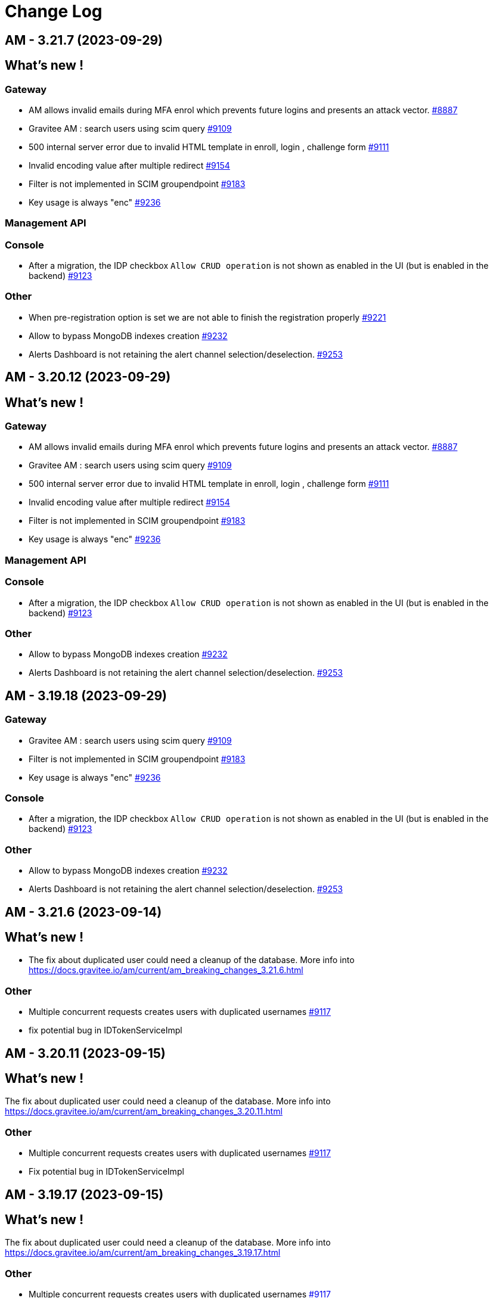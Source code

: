 # Change Log

== AM - 3.21.7 (2023-09-29)

== What's new !

=== Gateway

* AM allows invalid emails during MFA enrol which prevents future logins and presents an attack vector. https://github.com/gravitee-io/issues/issues/8887[#8887]
* Gravitee AM : search users using scim query https://github.com/gravitee-io/issues/issues/9109[#9109]
* 500 internal server error due to invalid HTML template in enroll, login , challenge form https://github.com/gravitee-io/issues/issues/9111[#9111]
* Invalid encoding value after multiple redirect https://github.com/gravitee-io/issues/issues/9154[#9154]
* Filter is not implemented in SCIM groupendpoint https://github.com/gravitee-io/issues/issues/9183[#9183]
* Key usage is always "enc" https://github.com/gravitee-io/issues/issues/9236[#9236]

=== Management API

=== Console

* After a migration, the IDP checkbox `Allow CRUD operation` is not shown as enabled in the UI (but is enabled in the backend) https://github.com/gravitee-io/issues/issues/9123[#9123]

=== Other

* When pre-registration option is set we are not able to finish the registration properly https://github.com/gravitee-io/issues/issues/9221[#9221]
* Allow to bypass MongoDB indexes creation https://github.com/gravitee-io/issues/issues/9232[#9232]
* Alerts Dashboard is not retaining the alert channel selection/deselection. https://github.com/gravitee-io/issues/issues/9253[#9253]


== AM - 3.20.12 (2023-09-29)

== What's new !

=== Gateway

* AM allows invalid emails during MFA enrol which prevents future logins and presents an attack vector. https://github.com/gravitee-io/issues/issues/8887[#8887]
* Gravitee AM : search users using scim query https://github.com/gravitee-io/issues/issues/9109[#9109]
* 500 internal server error due to invalid HTML template in enroll, login , challenge form https://github.com/gravitee-io/issues/issues/9111[#9111]
* Invalid encoding value after multiple redirect https://github.com/gravitee-io/issues/issues/9154[#9154]
* Filter is not implemented in SCIM groupendpoint https://github.com/gravitee-io/issues/issues/9183[#9183]
* Key usage is always "enc" https://github.com/gravitee-io/issues/issues/9236[#9236]

=== Management API

=== Console

* After a migration, the IDP checkbox `Allow CRUD operation` is not shown as enabled in the UI (but is enabled in the backend) https://github.com/gravitee-io/issues/issues/9123[#9123]

=== Other

* Allow to bypass MongoDB indexes creation https://github.com/gravitee-io/issues/issues/9232[#9232]
* Alerts Dashboard is not retaining the alert channel selection/deselection. https://github.com/gravitee-io/issues/issues/9253[#9253]


== AM - 3.19.18 (2023-09-29)

=== Gateway

* Gravitee AM : search users using scim query https://github.com/gravitee-io/issues/issues/9109[#9109]
* Filter is not implemented in SCIM groupendpoint https://github.com/gravitee-io/issues/issues/9183[#9183]
* Key usage is always "enc" https://github.com/gravitee-io/issues/issues/9236[#9236]



=== Console

* After a migration, the IDP checkbox `Allow CRUD operation` is not shown as enabled in the UI (but is enabled in the backend) https://github.com/gravitee-io/issues/issues/9123[#9123]

=== Other

* Allow to bypass MongoDB indexes creation https://github.com/gravitee-io/issues/issues/9232[#9232]
* Alerts Dashboard is not retaining the alert channel selection/deselection. https://github.com/gravitee-io/issues/issues/9253[#9253]


== AM - 3.21.6 (2023-09-14)

== What's new !

* The fix about duplicated user could need a cleanup of the database.
More info into https://docs.gravitee.io/am/current/am_breaking_changes_3.21.6.html

=== Other

* Multiple concurrent requests creates users with duplicated usernames https://github.com/gravitee-io/issues/issues/9117[#9117]
* fix potential bug in IDTokenServiceImpl


== AM - 3.20.11 (2023-09-15)

== What's new !

The fix about duplicated user could need a cleanup of the database.
More info into https://docs.gravitee.io/am/current/am_breaking_changes_3.20.11.html

=== Other

* Multiple concurrent requests creates users with duplicated usernames https://github.com/gravitee-io/issues/issues/9117[#9117]
* Fix potential bug in IDTokenServiceImpl


== AM - 3.19.17 (2023-09-15)

== What's new !

The fix about duplicated user could need a cleanup of the database.
More info into https://docs.gravitee.io/am/current/am_breaking_changes_3.19.17.html

=== Other

* Multiple concurrent requests creates users with duplicated usernames https://github.com/gravitee-io/issues/issues/9117[#9117]
* Fix potential bug in IDTokenServiceImpl


== AM - 4.0.1 (2023-08-03)

=== Other

* Fix indexes issues on reporter and migration script https://github.com/gravitee-io/issues/issues/9155[#9155]


== AM - 3.21.5 (2023-08-03)

=== Gateway

* [gateway] EventType null leads to NPE https://github.com/gravitee-io/issues/issues/9143[#9143]

== AM - 4.0.0 (2023-07-26)

== What's new !

* Some plugins are now part of the Enterprise Edition:
** idp-saml2
** idp-ldap
** idp-azure-ad
** idp-franceconnect
** idp-salesforce
** factor-call
** factor-sms
** factor-fido2
** factor-http
** factor-recovery-code
** factor-otp-sender
** resource-twilio
+
If you use the community edition, for each enterprise feature you will have a dedicated popup to suggest the enterprise version.
* Password - Password salt format option
* Flows - add new TOKEN flow
* MFA - initiating MFA Enrollment via OpenID Connect 1.0
* Send email verification link
* [Admin] Be able to re-trigger verification email
* Passwordless - Name passwordless device


=== Gateway

* [gateway][audit] It is impossible to see the user that consented the user consent in the audit log https://github.com/gravitee-io/issues/issues/9049[#9049]
* [gateway][mfa] Allow OTP factor to handle clock drift issues https://github.com/gravitee-io/issues/issues/9074[#9074]

=== Management API

* Create account with uppercase username https://github.com/gravitee-io/issues/issues/8966[#8966]



=== Other

* Index name too long https://github.com/gravitee-io/issues/issues/8814[#8814]
* [policies] allow Enrich User Profile policy to accept objects as new claims
* WebAuthn post login flow does not contain webAuthnCredentialId
* Column messages in i18n_dictionary_entries  table has too little characters


==  - 3.21.4 (2023-07-20)

== What's new !

=== Gateway

* Custom translation in mails does not works https://github.com/gravitee-io/issues/issues/9002[#9002]
* Improve Performance using JDBC implementation - Task 2 https://github.com/gravitee-io/issues/issues/9126[#9126]


=== Other

* Add debug log in HttpAuthenticationDeviceNotifierProvider class https://github.com/gravitee-io/issues/issues/9084[#9084]


==  - 3.20.10 (2023-07-20)

== What's new !

=== Gateway

* Custom translation in mails does not works https://github.com/gravitee-io/issues/issues/9002[#9002]


== AM - 3.19.16 (2023-07-20)

=== Gateway

* Custom translation in mails does not works https://github.com/gravitee-io/issues/issues/9002[#9002]


== AM - 3.18.22 (2023-07-07)

=== Other

* Gravitee AM : session expired https://github.com/gravitee-io/issues/issues/9063[#9063]


== AM - 3.19.15 (2023-07-07)

=== Other

* Gravitee AM : session expired https://github.com/gravitee-io/issues/issues/9063[#9063]


== AM - 3.20.9 (2023-07-07)

=== Other

* Gravitee AM : session expired https://github.com/gravitee-io/issues/issues/9063[#9063]


== AM - 3.21.3 (2023-07-07)

=== Other

* Gravitee AM : session expired https://github.com/gravitee-io/issues/issues/9063[#9063]


== AM - 3.18.21 (2023-06-28)

=== Other

*  Error on ECDSA token exchange https://github.com/gravitee-io/issues/issues/8990[#8990]


== AM - 3.19.14 (2023-06-28)

=== Other

*  Error on ECDSA token exchange https://github.com/gravitee-io/issues/issues/8990[#8990]


== AM - 3.20.8 (2023-06-27)

=== Other

*  Error on ECDSA token exchange https://github.com/gravitee-io/issues/issues/8990[#8990]


== AM - 3.21.2 (2023-06-26)

=== Other

*  Error on ECDSA token exchange https://github.com/gravitee-io/issues/issues/8990[#8990]


== AM - 3.21.1 (2023-06-09)

=== Gateway

* [gateway][mfa] Allow OTP factor to handle clock drift issues https://github.com/gravitee-io/issues/issues/9074[#9074]
* [gateway][audit] It is impossible to see the user that consented the user consent in the audit log https://github.com/gravitee-io/issues/issues/9049[#9049]
* WebAuthn post login flow does not contain webAuthnCredentialId https://github.com/gravitee-io/issues/issues/8918[#8918]

=== Other

* [policies] allow Enrich User Profile policy to accept objects as new claims https://github.com/gravitee-io/issues/issues/9078[#9078]
* Column messages in i18n_dictionary_entries  table has too little characters https://github.com/gravitee-io/issues/issues/9046[#9046]


== AM - 3.20.7 (2023-06-08)

=== Gateway

* [gateway][mfa] Allow OTP factor to handle clock drift issues https://github.com/gravitee-io/issues/issues/9074[#9074]
* [gateway][audit] It is impossible to see the user that consented the user consent in the audit log https://github.com/gravitee-io/issues/issues/9049[#9049]
* WebAuthn post login flow does not contain webAuthnCredentialId https://github.com/gravitee-io/issues/issues/8918[#8918]

=== Other

* [policies] allow Enrich User Profile policy to accept objects as new claims https://github.com/gravitee-io/issues/issues/9078[#9078]
* Column messages in i18n_dictionary_entries  table has too little characters https://github.com/gravitee-io/issues/issues/9046[#9046]


== AM - 3.19.13 (2023-06-08)

=== Gateway

* [gateway][mfa] Allow OTP factor to handle clock drift issues https://github.com/gravitee-io/issues/issues/9074[#9074]
* [gateway][audit] It is impossible to see the user that consented the user consent in the audit log https://github.com/gravitee-io/issues/issues/9049[#9049]
* WebAuthn post login flow does not contain webAuthnCredentialId https://github.com/gravitee-io/issues/issues/8918[#8918]

=== Other

* Column messages in i18n_dictionary_entries  table has too little characters https://github.com/gravitee-io/issues/issues/9046[#9046]


== AM - 3.18.20 (2023-06-08)

=== Gateway

* [gateway][mfa] Allow OTP factor to handle clock drift issues https://github.com/gravitee-io/issues/issues/9074[#9074]
* [gateway][audit] It is impossible to see the user that consented the user consent in the audit log https://github.com/gravitee-io/issues/issues/9049[#9049]

== AM - 3.20.6 (2023-05-26)

=== Management API

* [jdbc][liquibase]  password history character not updated to the correct value
* Users can't logged in after inline-idp update


== AM - 3.19.12 (2023-05-26)

=== Management API

* Users can't logged in after inline-idp update


== AM - 3.18.19 (2023-05-26)

=== Management API

* Users can't logged in after inline-idp update


== AM - 3.21.0 (2023-05-25)

== What's new !

* MFA - manage remember device with external IDP
* MFA - support Orange Contact Everyone service to send SMS 
* Passwordless - enforce webauthn devices control
* Passwordless - enforce password usage
* Manage MFA factors that use username as SEED
* Management - Change Username
* CORS configuration on Security Domain level
* [management-ui] [menu unification] integrate the gio-sub-menu component

=== Gateway

* The same DOM element can have a different ID from one template to another https://github.com/gravitee-io/issues/issues/8884[#8884]
* AM - POST-login flow not executed when authenticating using WebAuthn https://github.com/gravitee-io/issues/issues/8918[#8918]
* SCIM - additionalInformation entries are lost when using PATCH method https://github.com/gravitee-io/issues/issues/8991[#8991]

=== Management API

* Create account with uppercase username https://github.com/gravitee-io/issues/issues/8966[#8966]
* [jdbc][liquibase]  password history character not updated to the correct value

=== Console

* Audit Log sort is broken https://github.com/gravitee-io/issues/issues/8662[#8662]

=== Other

* Mongodb: long running server side queries cause outage https://github.com/gravitee-io/issues/issues/8910[#8910]
* AM should audit USER_CREATED when using delegated OIDC authentication https://github.com/gravitee-io/issues/issues/8920[#8920]
* MFA : Invalid Factor Preventing User Logon  https://github.com/gravitee-io/issues/issues/9019[#9019]
* update org.yaml:snakeyaml
* Upgrade Snakeyaml dependency
* Merge 3.20.3 to 3.21.x


== AM - 3.20.5 (2023-05-02)

=== Management API

* Create account with uppercase username https://github.com/gravitee-io/issues/issues/8966[#8966]

=== Console

* Audit Log sort is broken https://github.com/gravitee-io/issues/issues/8662[#8662]

=== Other

* MFA : Invalid Factor Preventing User Logon  https://github.com/gravitee-io/issues/issues/9019[#9019]


== AM - 3.19.11 (2023-05-02)

=== Gateway

* SCIM - additionalInformation entries are lost when using PATCH method https://github.com/gravitee-io/issues/issues/8991[#8991]

=== Management API

* Create account with uppercase username https://github.com/gravitee-io/issues/issues/8966[#8966]

=== Console

* Audit Log sort is broken https://github.com/gravitee-io/issues/issues/8662[#8662]

=== Other

* MFA : Invalid Factor Preventing User Logon  https://github.com/gravitee-io/issues/issues/9019[#9019]


== AM - 3.18.18 (2023-05-02)

=== Gateway

* SCIM - additionalInformation entries are lost when using PATCH method https://github.com/gravitee-io/issues/issues/8991[#8991]
* Do not display default "Internal Server Error" page https://github.com/gravitee-io/issues/issues/9000[#9000]

=== Management API

* Create account with uppercase username https://github.com/gravitee-io/issues/issues/8966[#8966]

=== Console

* Audit Log sort is broken https://github.com/gravitee-io/issues/issues/8662[#8662]

=== Other

* Mongodb: long running server side queries cause outage https://github.com/gravitee-io/issues/issues/8910[#8910]
* MFA: Invalid Factor Preventing User Logon  https://github.com/gravitee-io/issues/issues/9019[#9019]



== https://github.com/gravitee-io/issues/milestone/664?closed=1[AM - 3.20.4 (2023-04-17)]

=== Bug fixes

*_General_*

- AM - POST-login flow not executed when authenticating using WebAuthn https://github.com/gravitee-io/issues/issues/8918[#8918]
- Do not display default "Internal Server Error" page https://github.com/gravitee-io/issues/issues/9000[#9000]
- Mongodb - long running server side queries cause outage https://github.com/gravitee-io/issues/issues/8910[#8910]
- SCIM - additionalInformation entries are lost when using PATCH method https://github.com/gravitee-io/issues/issues/8991[#8991]
- The same DOM element can have a different ID from one template to another https://github.com/gravitee-io/issues/issues/8884[#8884]

 
 

== https://github.com/gravitee-io/issues/milestone/646?closed=1[AM - 3.19.10 (2023-04-11)]

=== Bug fixes

*_General_*

- AM - POST-login flow not executed when authenticating using WebAuthn https://github.com/gravitee-io/issues/issues/8918[#8918]
- Mongodb: long running server side queries cause outage https://github.com/gravitee-io/issues/issues/8910[#8910]
- AM should audit USER_CREATED when using delegated OIDC authentication https://github.com/gravitee-io/issues/issues/8920[#8920]
- Merge 3.18.7 into 3.19.x https://github.com/gravitee-io/issues/issues/8986[#8986]
- The same DOM element can have a different ID from one template to another https://github.com/gravitee-io/issues/issues/8884[#8884]
 
 

== https://github.com/gravitee-io/issues/milestone/640?closed=1[AM - 3.19.9 (2023-03-30)]

=== Bug fixes

*_General_*

- AM console login fails when 'nbf' claim type is Date https://github.com/gravitee-io/issues/issues/8979[#8979]

 
 

== https://github.com/gravitee-io/issues/milestone/645?closed=1[AM - 3.18.17 (2023-03-30)]

=== Bug fixes

*_General_*

- Full exception raised as an ERROR in gateway logs when token is expired https://github.com/gravitee-io/issues/issues/8656[#8656]
- REST API listIdentityProviders documents mismatch with return JSON object https://github.com/gravitee-io/issues/issues/8881[#8881]

*_Mfa_*

- [fido2] webAuthnCredentialId is not set in the session https://github.com/gravitee-io/issues/issues/8951[#8951]

*_Node_*

- License INFO logging arbitrarily enforced https://github.com/gravitee-io/issues/issues/8934[#8934]

=== Improvements

*_General_*

- Full exception raised as an ERROR in gateway logs when token is expired https://github.com/gravitee-io/issues/issues/8656[#8656]

 
 

== https://github.com/gravitee-io/issues/milestone/648?closed=1[AM - 3.20.3 (2023-03-22)]

=== Bug fixes

*_General_*

- Merge 3.19.7 to 3.20.x https://github.com/gravitee-io/issues/issues/8925[#8925]
- Merge 3.19.8 to 3.20.x https://github.com/gravitee-io/issues/issues/8950[#8950]

 
 

== https://github.com/gravitee-io/issues/milestone/643?closed=1[AM - 3.19.8 (2023-03-17)]

=== Bug fixes

*_General_*

- AM - Management - Incorrect locale 'name' displaying in response error message https://github.com/gravitee-io/issues/issues/8943[#8943]
- Thymeleaf template engine is ignoring variables https://github.com/gravitee-io/issues/issues/8895[#8895]
- AM - Users - User login count reset when we edit the users data https://github.com/gravitee-io/issues/issues/8880[#8880]

*_Management_*

- Shouldn't be possible to create dictionary with invalid locale https://github.com/gravitee-io/issues/issues/8885[#8885]
- Shouldn't be possible to create two dictionaries with same locale https://github.com/gravitee-io/issues/issues/8886[#8886]

 
 

== https://github.com/gravitee-io/issues/milestone/644?closed=1[AM - 3.20.2 (2023-03-09)]

=== Bug fixes

*_General_*

- Merge 3.19.7 to 3.20.x https://github.com/gravitee-io/issues/issues/8908[#8908]

 
 

== https://github.com/gravitee-io/issues/milestone/638?closed=1[AM - 3.19.7 (2023-03-02)]

=== Bug fixes

*_General_*

- Error while selecting users on AM settings https://github.com/gravitee-io/issues/issues/8873[#8873]
- Merge 3.18.16 to 3.19.x https://github.com/gravitee-io/issues/issues/8906[#8906]
- When using an internal API for AM no validation of the requests payload it provided. https://github.com/gravitee-io/issues/issues/8865[#8865]

 
 

== https://github.com/gravitee-io/issues/milestone/634?closed=1[AM - 3.18.16 (2023-02-23)]

=== Bug fixes

*_General_*

- Factor State is not accurate https://github.com/gravitee-io/issues/issues/8766[#8766]
- FilterCriteriaParser parse can't handle apostrophes https://github.com/gravitee-io/issues/issues/8679[#8679]
- Pre login exit on error message sent to provider instead of callback https://github.com/gravitee-io/issues/issues/8750[#8750]




== https://github.com/gravitee-io/issues/milestone/633?closed=1[AM - 3.20.1 (2023-02-10)]

=== Bug fixes

*_General_*

- Merge 3.19.5 into 3.20.1 https://github.com/gravitee-io/issues/issues/8827[#8827]
- Merge 3.19.6 into 3.20.1 https://github.com/gravitee-io/issues/issues/8864[#8864]

=== Features

*_Gateway_*

- [saml2] Add option to sign assertion https://github.com/gravitee-io/issues/issues/8868[#8868]
- [saml2] HTTP-POST Binding https://github.com/gravitee-io/issues/issues/8869[#8869]




== https://github.com/gravitee-io/issues/milestone/632?closed=1[AM - 3.19.6 (2023-02-02)]

=== Bug fixes

*_General_*

- Merge 3.18.15 in 3.19.x https://github.com/gravitee-io/issues/issues/8851[#8851]

=== Features

*_General_*

- Store orginal token for Github provider https://github.com/gravitee-io/issues/issues/8852[#8852]

 
 

== https://github.com/gravitee-io/issues/milestone/624?closed=1[AM - 3.18.15 (2023-01-31)]

=== Bug fixes

*_AM_*

- '#' isn't URLEncoded when used in an Application or cliend_id of application when Login Flow URL is called. https://github.com/gravitee-io/issues/issues/8808[#8808]

*_General_*

- GroupNotFoundException exception is thrown when domain notification service try to notify https://github.com/gravitee-io/issues/issues/8667[#8667]
- Merge 3.15.17 into 3.18.x https://github.com/gravitee-io/issues/issues/8850[#8850]
- Token Exchange and Elliptic Curve public key https://github.com/gravitee-io/issues/issues/8817[#8817]

*_Management_*

- [ui] Multifactor Auth section does not keep configuration when saving for the first time https://github.com/gravitee-io/issues/issues/8836[#8836]

 
 

== https://github.com/gravitee-io/issues/milestone/629?closed=1[AM - 3.15.17 (2023-01-19)]

=== Bug fixes

*_General_*

- A disabled user can trigger reset password and successfully reset the password (Backport #8670) https://github.com/gravitee-io/issues/issues/8712[#8712]
- Access ManagerEmail validation regex needs updating https://github.com/gravitee-io/issues/issues/8350[#8350]
- Improve WebAuthnSettings validation https://github.com/gravitee-io/issues/issues/8622[#8622]
- Recovery email does not work if user has signed into another app prior to clicking on recovery link https://github.com/gravitee-io/issues/issues/8812[#8812]
- Template can't be saved twice https://github.com/gravitee-io/issues/issues/8624[#8624]
- 'The access token is invalid' message when actually, the refresh_token is expired https://github.com/gravitee-io/issues/issues/8791[#8791]

*_MFA_*

- Unable to sign in with new user if the self registration email is sent twice. https://github.com/gravitee-io/issues/issues/8806[#8806]

*_Management_*

- Unable to update a user linked to removed application https://github.com/gravitee-io/issues/issues/8380[#8380]

 
 

== https://github.com/gravitee-io/issues/milestone/627?closed=1[AM - 3.19.5 (2023-01-16)]

=== Bug fixes

*_General_*

- LoginCallbackOpenIDConnectFlowHandler throws UnsupportedOperationException https://github.com/gravitee-io/issues/issues/8819[#8819]
- The name displayed on the user list is not updated when they are changed to the first/last name in the user's profile (self-service account management API) https://github.com/gravitee-io/issues/issues/8755[#8755]
- Add missing error logs when external OpenID IdP authentication fails https://github.com/gravitee-io/issues/issues/8818[#8818]
- [Self Account Management] improve reset password endpoint https://github.com/gravitee-io/issues/issues/8723[#8723]
- Merge AM 3.18.14 into 3.19.x https://github.com/gravitee-io/issues/issues/8826[#8826]

*_Policy_*

- Send Email policy requires the "From Name" attribute https://github.com/gravitee-io/issues/issues/8778[#8778]

 
 

== https://github.com/gravitee-io/issues/milestone/625?closed=1[AM - 3.18.14 (2023-01-06)]

=== Bug fixes

*_Gateway_*

- Improve SAMLRequestFailureHandler https://github.com/gravitee-io/issues/issues/8159[#8159]

*_General_*

- - Login_sso_post template broken due to CSP rules https://github.com/gravitee-io/issues/issues/8782[#8782]
- Internal server error on FIDO2 factor when attestation set to 'none' https://github.com/gravitee-io/issues/issues/7967[#7967]
- Merge AM 3.15.16 into 3.18.x https://github.com/gravitee-io/issues/issues/8780[#8780]
- Receiving email to reset password for a username which does not exist https://github.com/gravitee-io/issues/issues/8729[#8729]
- State parameter isn't URLEncoded when redirect_uri is called https://github.com/gravitee-io/issues/issues/8761[#8761]
- X-Forward-Port impact the iss claim https://github.com/gravitee-io/issues/issues/8807[#8807]

 
 
== AM - 3.20.0 (2023-01-04)

=== Bug fixes

*_General_*

- Merge AM 3.19.1 into 3.20.x https://github.com/gravitee-io/gravitee-access-management/pull/2196[PR#2196]
- Merge AM 3.19.2 into 3.20.x https://github.com/gravitee-io/gravitee-access-management/pull/2247[PR#2247]
- Merge AM 3.19.3 into 3.20.x https://github.com/gravitee-io/gravitee-access-management/pull/2294[PR#2294]
- Merge AM 3.19.4 into 3.30.x https://github.com/gravitee-io/gravitee-access-management/pull/2294[PR#2294]

=== Features

*_General_*

- *Password history* : Enforce my end-users to not re-use a previous password during reset password. https://github.com/gravitee-io/gravitee-access-management/pull/2171[PR#2171] & https://github.com/gravitee-io/gravitee-access-management/pull/2216[PR#2216]
- *MFA security features* :
** The MFA Rate Limit feature enables you to configure and limit the number of challenges a user is allowed to send within a specific time period. https://github.com/gravitee-io/gravitee-access-management/pull/2205[PR#2205]
** The Brute Force Detection feature enables you to configure and limit the number of verification requests a user is allowed to send within a specific time period. https://github.com/gravitee-io/gravitee-access-management/pull/2220[PR#2220]
- *System Certificates* : The certificate rotation feature enables you to generate a new system certificate quickly and easily when the previous one is about to expire https://github.com/gravitee-io/gravitee-access-management/pull/2217[PR#2217] & https://github.com/gravitee-io/gravitee-access-management/pull/2222[PR#2222]
- *User interface* : uniform user interface accross products https://github.com/gravitee-io/gravitee-access-management/pull/2221[PR#2221]

=== Improvements

- Enable security headers by default https://github.com/gravitee-io/gravitee-access-management/pull/2229[PR#2229]


== https://github.com/gravitee-io/issues/milestone/623?closed=1[AM - 3.15.16 (2022-12-30)]

=== Bug fixes

*_Gateway_*

- Make session information consistent https://github.com/gravitee-io/issues/issues/8777[#8777]


== https://github.com/gravitee-io/issues/milestone/626?closed=1[AM - 3.19.4 (2022-12-23)]

=== Bug fixes

*_General_*

- LastPasswordReset value is wrong format while calling rest API https://github.com/gravitee-io/issues/issues/8666[#8666]
- Merge AM 3.18.13 into 3.19.x https://github.com/gravitee-io/issues/issues/8788[#8788]

=== Features

*_Gateway_*

- [management] add SSL options for httpClient connections https://github.com/gravitee-io/issues/issues/8784[#8784]
- [oauth2] add an option to not rotate refresh tokens https://github.com/gravitee-io/issues/issues/8787[#8787]

=== Improvements

*_Management-ui_*

- Add missing inputs to set jwks and jwks_uri values for an application https://github.com/gravitee-io/issues/issues/8786[#8786]



== https://github.com/gravitee-io/issues/milestone/621?closed=1[AM - 3.18.13 (2022-12-16)]

=== Bug fixes

*_General_*

- Manage X-Forwarded-Port on Gateway https://github.com/gravitee-io/issues/issues/8653[#8653]
- Null pointer exception while creating file reporter https://github.com/gravitee-io/issues/issues/8651[#8651]
- User authentication may fail to grant access to the user https://github.com/gravitee-io/issues/issues/8741[#8741]
- When "Complete User Registration" is enabled forgot password doesn't work https://github.com/gravitee-io/issues/issues/8725[#8725]
- Merge 3.15.15 into 3.18.x https://github.com/gravitee-io/issues/issues/8742[#8742]

=== Improvements

*_General_*

- Add requested redirect_uri in error page with code redirect_uri_mismatch https://github.com/gravitee-io/issues/issues/7728[#7728]

 
 

== https://github.com/gravitee-io/issues/milestone/619?closed=1[AM - 3.15.15 (2022-12-07)]

=== Bug fixes

*_AM-Groups_*

- When a group in AM has more than 25 member those members do now show/exist https://github.com/gravitee-io/issues/issues/8708[#8708]
- When a group in AM has more than 25 member those members do now show/exist. https://github.com/gravitee-io/issues/issues/8484[#8484]

*_Gateway_*

- IdentityFirst doesn't work if BotDetection is enabled https://github.com/gravitee-io/issues/issues/8704[#8704]
- Manage time drift on syncManager https://github.com/gravitee-io/issues/issues/8701[#8701]

*_General_*

- Application name not updated on initial login page when changed within AM console https://github.com/gravitee-io/issues/issues/8706[#8706]

=== Features

*_General_*

- Prevent CRUD operation on Mongo and JDBC IDPS https://github.com/gravitee-io/issues/issues/8695[#8695]

 
 

== https://github.com/gravitee-io/issues/milestone/617?closed=1[AM - 3.19.3 (2022-12-01)]

=== Bug fixes

*_Gateway_*

- [custom-claims] some attributes are missing in the execution context for the current user https://github.com/gravitee-io/issues/issues/8693[#8693]
- [scim] impossible to assign custom attributes to the users https://github.com/gravitee-io/issues/issues/8692[#8692]
- Provide request parameters to all Thymeleaf templates https://github.com/gravitee-io/issues/issues/8674[#8674]
- Propagate parameters after registration https://github.com/gravitee-io/issues/issues/8683[#8683]

*_General_*

- Merge 3.18.11 & 3.18.2 into 3.19.x  https://github.com/gravitee-io/issues/issues/8675[#8675]


== https://github.com/gravitee-io/issues/milestone/616?closed=1[AM - 3.18.12 (2022-11-23)]

=== Bug fixes

*_General_*

- A disabled user can trigger reset password and successfully reset the password https://github.com/gravitee-io/issues/issues/8670[#8670]

 
 

== https://github.com/gravitee-io/issues/milestone/613?closed=1[AM - 3.18.11 (2022-11-18)]

=== Bug fixes

*_Gateway_*

- [self service account] MFA verify method should work with activated factors https://github.com/gravitee-io/issues/issues/8647[#8647]
- [self service account] add a MFA sendChallenge method https://github.com/gravitee-io/issues/issues/8648[#8648]
- [self service account] factor with moving factor should be updated after the verify step https://github.com/gravitee-io/issues/issues/8650[#8650]

 
 

== https://github.com/gravitee-io/issues/milestone/612?closed=1[AM - 3.19.2 (2022-11-14)]

=== Bug fixes

*_Gateway_*

- MFA SkipEnrollment should be hidden https://github.com/gravitee-io/issues/issues/8602[#8602]

*_General_*

- Merge 3.18.10 into 3.19.2 https://github.com/gravitee-io/issues/issues/8597[#8597]

== https://github.com/gravitee-io/issues/milestone/609?closed=1[AM - 3.18.10 (2022-11-04)]

=== Bug fixes

*_Gateway_*

- Provide "forgot password" url for IdentityFirstLogin https://github.com/gravitee-io/issues/issues/8608[#8608]

*_General_*

- IllegalArgumentException seen in logs when using comma in LDAP URL configuration. https://github.com/gravitee-io/issues/issues/8504[#8504]
- Merge 3.15.14 into 3.18.x https://github.com/gravitee-io/issues/issues/8596[#8596]

=== Improvements

*_Gateway_*

- Provide SocialIDP for register templates https://github.com/gravitee-io/issues/issues/8627[#8627]

 
 

== https://github.com/gravitee-io/issues/milestone/608?closed=1[AM - 3.15.14 (2022-10-28)]

=== Bug fixes

*_Gateway_*

- Group role are lost after SCIM update https://github.com/gravitee-io/issues/issues/8584[#8584]
- Search all matching user for forgot password https://github.com/gravitee-io/issues/issues/8576[#8576]

*_General_*

- AM sets alternate MFA factor as primary https://github.com/gravitee-io/issues/issues/8544[#8544]
- Expiration time for Registration confirmation email https://github.com/gravitee-io/issues/issues/8560[#8560]
- Fix Postman Tests https://github.com/gravitee-io/issues/issues/8603[#8603]
- Group role are lost after SCIM update https://github.com/gravitee-io/issues/issues/8591[#8591]
- JDBC UserProvider doesn't update the email field https://github.com/gravitee-io/issues/issues/8599[#8599]
- Kafka reporternull pointer exception is thrown for unsuccessful user login in app https://github.com/gravitee-io/issues/issues/8609[#8609]
- Post logout redirect URI list doesn't work at Domain level and can allow open redirection https://github.com/gravitee-io/issues/issues/8535[#8535]
- Query parameter is not supported in the post_logout_redirect_uri https://github.com/gravitee-io/issues/issues/8610[#8610]
- Upgrade dependencies https://github.com/gravitee-io/issues/issues/8594[#8594]
- User profile initialization https://github.com/gravitee-io/issues/issues/8572[#8572]

=== Improvements

*_General_*

- AM request_uri implementation is vulnerable to Server Side Request Forgery (SSRF) https://github.com/gravitee-io/issues/issues/8532[#8532]

 
 

== https://github.com/gravitee-io/issues/milestone/606?closed=1[AM - 3.19.1 (2022-10-21)]

=== Bug fixes

*_General_*

- Merge 3.18.9 into 3.19.x https://github.com/gravitee-io/issues/issues/8587[#8587]
- Merge AM 3.18.8 into 3.19.x https://github.com/gravitee-io/issues/issues/8586[#8586]
- Upgrade apache commons-text https://github.com/gravitee-io/issues/issues/8588[#8588]

 
 

== https://github.com/gravitee-io/issues/milestone/605?closed=1[AM - 3.18.9 (2022-10-19)]

=== Bug fixes

*_Gateway_*

- Better support OTP factors for the enroll MFA policy https://github.com/gravitee-io/issues/issues/8579[#8579]
- Make PAR values accessible https://github.com/gravitee-io/issues/issues/8422[#8422]
- [forgot password] filter users search with selected Identity Providers https://github.com/gravitee-io/issues/issues/8577[#8577]

*_Management_*

- Resources not visible for OTP sender factor https://github.com/gravitee-io/issues/issues/8578[#8578]

=== Improvements

*_Gateway_*

- Make PAR values accessible https://github.com/gravitee-io/issues/issues/8422[#8422]

 
 

== https://github.com/gravitee-io/issues/milestone/557?closed=1[AM - 3.19.0 (2022-10-11)]

=== Bug fixes

*_General_*

- Merge 3.18.6 into master https://github.com/gravitee-io/issues/issues/8476[#8476]
- Merge 3.18.7 into 3.19 https://github.com/gravitee-io/issues/issues/8546[#8546]
- Merge AM 3.18.1 into 3.19.x https://github.com/gravitee-io/issues/issues/8395[#8395]
- Merge AM 3.18.2 into 3.19.x https://github.com/gravitee-io/issues/issues/8396[#8396]
- Merge AM 3.18.3 into 3.19.x https://github.com/gravitee-io/issues/issues/8397[#8397]
- Merge AM 3.18.4 into 3.19.x https://github.com/gravitee-io/issues/issues/8398[#8398]
- Merge AM 3.18.5 into master https://github.com/gravitee-io/issues/issues/8426[#8426]
- User locale claims isn't taking into account https://github.com/gravitee-io/issues/issues/8268[#8268]
- Upgrade dependencies https://github.com/gravitee-io/issues/issues/8557[#8557]

=== Features

*_Gateway_*

- Implement X-XSS-Protection https://github.com/gravitee-io/issues/issues/8558[#8558]
- Provide default languages https://github.com/gravitee-io/issues/issues/8054[#8054]
- [emails] internationalization support https://github.com/gravitee-io/issues/issues/8039[#8039]
- [emails] use the new default theme https://github.com/gravitee-io/issues/issues/8043[#8043]
- [forms] internationalization support https://github.com/gravitee-io/issues/issues/8038[#8038]
- [forms] use the new default theme https://github.com/gravitee-io/issues/issues/8042[#8042]
- [management] Redesign end user forms and emails https://github.com/gravitee-io/issues/issues/7566[#7566]
- [multi-languages] manage languages at domain level https://github.com/gravitee-io/issues/issues/8040[#8040]
- [override theme] [forms] theme integration https://github.com/gravitee-io/issues/issues/8125[#8125]

*_Management_*

- [emails] override default theme https://github.com/gravitee-io/issues/issues/8045[#8045]
- [forms] override default theme https://github.com/gravitee-io/issues/issues/8044[#8044]
- [multi-languages] UI languages https://github.com/gravitee-io/issues/issues/8289[#8289]
- [multi-languages] data structure / API definition https://github.com/gravitee-io/issues/issues/8067[#8067]
- [multi-languages] storage at domain level https://github.com/gravitee-io/issues/issues/8071[#8071]
- [override theme] CRUD implementation at domain level https://github.com/gravitee-io/issues/issues/8121[#8121]
- [override theme] Data model / API Definition https://github.com/gravitee-io/issues/issues/8120[#8120]
- [override theme] HTML mode integration https://github.com/gravitee-io/issues/issues/8124[#8124]
- [override theme] UI/UX integration at domain level https://github.com/gravitee-io/issues/issues/8122[#8122]
- [override theme] [view mode] display default gateway forms if there is no custom ones https://github.com/gravitee-io/issues/issues/8315[#8315]
- [override theme] [view mode] forms preview mode https://github.com/gravitee-io/issues/issues/8369[#8369]
- [override theme] [view mode] load gateway assets https://github.com/gravitee-io/issues/issues/8316[#8316]
- [override theme] view mode integration https://github.com/gravitee-io/issues/issues/8123[#8123]

*_Management-api_*

- Implement CSP headers https://github.com/gravitee-io/issues/issues/8559[#8559]

*_Management-ui_*

- [emails] improve Help and Tips section https://github.com/gravitee-io/issues/issues/8051[#8051]

 
 

== https://github.com/gravitee-io/issues/milestone/602?closed=1[AM - 3.18.8 (2022-10-05)]

=== Features

*_Management_*

- [gateway] add new option for the passwordless login flow https://github.com/gravitee-io/issues/issues/8506[#8506]

 
 

== https://github.com/gravitee-io/issues/milestone/601?closed=1[AM - 3.18.7 (2022-09-29)]

=== Bug fixes

*_General_*

- Merge 3.15.13 into 3.18 https://github.com/gravitee-io/issues/issues/8542[#8542]

 
 

== https://github.com/gravitee-io/issues/milestone/589?closed=1[AM - 3.15.13 (2022-09-27)]

=== Bug fixes

*_Gateway_*

- Improve "switch account" behaviour https://github.com/gravitee-io/issues/issues/8236[#8236]
- Set focus on password field when login already known https://github.com/gravitee-io/issues/issues/8219[#8219]
- SyncManager hang after connection issue https://github.com/gravitee-io/issues/issues/8377[#8377]
- Token not retrieved in database (backport GH#8431) https://github.com/gravitee-io/issues/issues/8441[#8441]
- [oauth2] basic client authentification failed for some special characters https://github.com/gravitee-io/issues/issues/8501[#8501]

*_General_*

- Fill the username field in idFirstLogin https://github.com/gravitee-io/issues/issues/8511[#8511]

*_Idp_*

- [MongoDB] queries are not well parsed for the user management features (Backport #8379) https://github.com/gravitee-io/issues/issues/8383[#8383]

*_Management-ui_*

- Upgrade nginx base image (backport #8183) https://github.com/gravitee-io/issues/issues/8285[#8285]

=== Features

*_Management_*

- [mfa] send same OTP code to multiple devices https://github.com/gravitee-io/issues/issues/8444[#8444]

=== Improvements

*_General_*

- Fill the username field in idFirstLogin https://github.com/gravitee-io/issues/issues/8511[#8511]

 
 

== https://github.com/gravitee-io/issues/milestone/597?closed=1[AM - 3.18.6 (2022-09-16)]

=== Bug fixes

*_Gateway_*

- Authent issue when multiple results match the query https://github.com/gravitee-io/issues/issues/8443[#8443]
- Token not retrieved in database https://github.com/gravitee-io/issues/issues/8431[#8431]

=== Features

*_Gateway_*

- Implicit consent for audit logs https://github.com/gravitee-io/issues/issues/8448[#8448]

 
 

== https://github.com/gravitee-io/issues/milestone/594?closed=1[AM - 3.18.5 (2022-09-08)]

=== Bug fixes

*_Gateway_*

- Missing authorizeUrls variable in the webauthn login page https://github.com/gravitee-io/issues/issues/8404[#8404]
- Self account management - missing delete method for the webauthn credentials https://github.com/gravitee-io/issues/issues/8415[#8415]

*_Idp_*

- [MongoDB] cannot reset password if the AM external_id is not the same as the IdP _id field https://github.com/gravitee-io/issues/issues/8407[#8407]

=== Improvements

*_Gateway_*

- Self account management - missing delete method for the webauthn credentials https://github.com/gravitee-io/issues/issues/8415[#8415]

 
 

== https://github.com/gravitee-io/issues/milestone/587?closed=1[AM - 3.18.4 (2022-09-01)]

=== Bug fixes

*_Gateway_*

- [http-callout] When payload in policy contains accents the payload gets truncated https://github.com/gravitee-io/issues/issues/8235[#8235]

*_General_*

- Merge AM 3.17.5 into 3.18.x https://github.com/gravitee-io/issues/issues/8392[#8392]

*_Idp_*

- [MongoDB] queries are not well parsed for the user management features https://github.com/gravitee-io/issues/issues/8379[#8379]

 
 

== https://github.com/gravitee-io/issues/milestone/593?closed=1[AM - 3.17.5 (2022-09-01)]

=== Bug fixes

*_Gateway_*

- Do not expose data in the forgot password template https://github.com/gravitee-io/issues/issues/8391[#8391]

 
 

== https://github.com/gravitee-io/issues/milestone/584?closed=1[AM - 3.18.3 (2022-08-19)]

 
 

== https://github.com/gravitee-io/issues/milestone/583?closed=1[AM - 3.15.12 (2022-08-19)]

=== Bug fixes

*_AM-Registration_*

- User fails to log in after completing registration via confirmation link https://github.com/gravitee-io/issues/issues/8321[#8321]

 
 

== https://github.com/gravitee-io/issues/milestone/581?closed=1[AM - 3.18.2 (2022-08-18)]

=== Bug fixes

*_Management-ui_*

- White domain list description is wrong https://github.com/gravitee-io/issues/issues/8311[#8311]

=== Improvements

*_Gateway_*

- Inject identity provider in the SPEL context during selection rule process https://github.com/gravitee-io/issues/issues/8312[#8312]

 
 

== https://github.com/gravitee-io/issues/milestone/570?closed=1[AM - 3.18.1 (2022-08-10)]

=== Bug fixes

*_Gateway_*

- Improve metrics monitoring https://github.com/gravitee-io/issues/issues/8116[#8116]
- Unable to initialize Extension Grant plugin https://github.com/gravitee-io/issues/issues/8144[#8144]

*_General_*

- Merge AM 3.17.3 https://github.com/gravitee-io/issues/issues/8151[#8151]
- Merge AM 3.17.4 https://github.com/gravitee-io/issues/issues/8284[#8284]

=== Improvements

*_General_*

- Merge SAML IdP 1.4.2 into 1.5.x https://github.com/gravitee-io/issues/issues/8231[#8231]

 
 

== https://github.com/gravitee-io/issues/milestone/576?closed=1[AM - 3.17.4 (2022-08-03)]

=== Bug fixes

*_General_*

- Merge AM 3.15.11 into 3.17.x https://github.com/gravitee-io/issues/issues/8239[#8239]

*_Idp_*

- [saml2] handle RequestedAuthnContext `optional` https://github.com/gravitee-io/issues/issues/7997[#7997]

*_Management-ui_*

- [policy] Enroll MFA policy allows RecoveryCode https://github.com/gravitee-io/issues/issues/8119[#8119]

 
 

== https://github.com/gravitee-io/issues/milestone/568?closed=1[AM - 3.15.11 (2022-07-29)]

=== Bug fixes

*_Gateway_*

- Unable to sign in a user with JDBC idp https://github.com/gravitee-io/issues/issues/8171[#8171]
- Unable to sign in a user with JDBC idp https://github.com/gravitee-io/issues/issues/8172[#8172]

*_General_*

- Backport #8112 enroll MFA policy can't be saved if the application has only one factor activated https://github.com/gravitee-io/issues/issues/8113[#8113]
- Improve email template sanitization https://github.com/gravitee-io/issues/issues/8091[#8091]

*_Management_*

- Limit the size of the AM cookie https://github.com/gravitee-io/issues/issues/8092[#8092]

*_Repository_*

- AdditionalInformation for SCIM search are limited using RDMS https://github.com/gravitee-io/issues/issues/8085[#8085]

 
 

== https://github.com/gravitee-io/issues/milestone/554?closed=1[AM - 3.17.3 (2022-07-15)]

=== Bug fixes

*_Gateway_*

- Brute force detection does not work when AM username is not the same as the IdP username https://github.com/gravitee-io/issues/issues/7884[#7884]
- Factor can't be registered if device is already known https://github.com/gravitee-io/issues/issues/7971[#7971]
- Flow are not loaded - backport 7964 https://github.com/gravitee-io/issues/issues/7966[#7966]
- Redirect to RP after POST login error when SelectionRules are used https://github.com/gravitee-io/issues/issues/7958[#7958]
- Unable to connect a end user if the IDP whitelist is enabled https://github.com/gravitee-io/issues/issues/7827[#7827]
- [auth] wrong error logged whenever tries user to authenticate https://github.com/gravitee-io/issues/issues/7984[#7984]
- [policy] Enroll MFA doesn't restrict on active factor https://github.com/gravitee-io/issues/issues/7950[#7950]

*_General_*

- Merge AM 3.15.10 https://github.com/gravitee-io/issues/issues/8108[#8108]

*_Management-ui_*

- [policy] Enroll MFA policy can't be saved if the application has only one factor activated https://github.com/gravitee-io/issues/issues/8112[#8112]

*_Policy_*

- Email policy requires FROM-NAME field https://github.com/gravitee-io/issues/issues/7933[#7933]

 
 

== https://github.com/gravitee-io/issues/milestone/552?closed=1[AM - 3.15.10 (2022-07-11)]

=== Bug fixes

*_Gateway_*

- Email aliases interpretation with identifier first login doesn't work onto another am domain https://github.com/gravitee-io/issues/issues/7889[#7889]
- Email sent for MFA doesn't use "from" field defined by SMTP resource https://github.com/gravitee-io/issues/issues/7833[#7833]
- Factor choice not accurate https://github.com/gravitee-io/issues/issues/7928[#7928]
- Improve find user during reset password https://github.com/gravitee-io/issues/issues/7912[#7912]
- Insert action should not be triggered after a reset password https://github.com/gravitee-io/issues/issues/7911[#7911]
- Login attempts should not be based on the username https://github.com/gravitee-io/issues/issues/7916[#7916]
- Missing text description for the HTTP factor in the MFA alternatives default template https://github.com/gravitee-io/issues/issues/7878[#7878]
- AM does not URL-decode when using Basic Authentication as specified in RFC 6794 https://github.com/gravitee-io/issues/issues/7803[#7803]

*_Idp_*

- [jdbc] [mongodb] only update password field during reset password https://github.com/gravitee-io/issues/issues/7800[#7800]

*_Management_*

- Application description ignored during creation https://github.com/gravitee-io/issues/issues/7222[#7222]

=== Improvements

*_Gateway_*

- Add option to client to force S256 challenge method for PKCE https://github.com/gravitee-io/issues/issues/7965[#7965]
- Update accountNonLocked on successful connection https://github.com/gravitee-io/issues/issues/7831[#7831]

 
 

== https://github.com/gravitee-io/issues/milestone/502?closed=1[AM - 3.18.0 (2022-07-06)]

=== Bug fixes

*_AM_*

- Assign roles to user list not getting filtered (auto-complete) https://github.com/gravitee-io/issues/issues/7542[#7542]

*_Gateway_*

- Flows are not loaded https://github.com/gravitee-io/issues/issues/7964[#7964]
- More consent check for IP and User agent https://github.com/gravitee-io/issues/issues/7919[#7919]
- NullPointer on MFAChallengeFailureHandler https://github.com/gravitee-io/issues/issues/7954[#7954]
- Passwordless flow not fully compatible with mobile applications https://github.com/gravitee-io/issues/issues/7158[#7158]
- [mfa] error 500 when application has no factor but endUser has an one https://github.com/gravitee-io/issues/issues/7872[#7872]

*_General_*

- Merge 3.17.1 into master https://github.com/gravitee-io/issues/issues/7447[#7447]
- Merge 3.17.2 into master https://github.com/gravitee-io/issues/issues/7823[#7823]

=== Features

*_Gateway_*

- Self account management manage user consent https://github.com/gravitee-io/issues/issues/7680[#7680]
- [adaptive access] Implement IP reputation https://github.com/gravitee-io/issues/issues/7637[#7637]
- [adaptive access] Make the risk assessment score a context property https://github.com/gravitee-io/issues/issues/7555[#7555]
- [adaptive access] Provide the risk assessment data to the risk assessment service https://github.com/gravitee-io/issues/issues/7657[#7657]

*_General_*

- Create flow chart for MFA https://github.com/gravitee-io/issues/issues/7563[#7563]

*_Management_*

- [adaptive access] Add feature to use risk assessment for Adaptive MFA https://github.com/gravitee-io/issues/issues/7556[#7556]
- [adaptive access] Implement risk assessment score https://github.com/gravitee-io/issues/issues/7554[#7554]
- [mfa] FIDO2 factor https://github.com/gravitee-io/issues/issues/7378[#7378]
- [mfa] HTTP factor https://github.com/gravitee-io/issues/issues/7374[#7374]

*_Management-ui_*

- [adaptive access] Frontend implementation https://github.com/gravitee-io/issues/issues/7689[#7689]

*_Mfa_*

- [sms] HTTP generic implementation https://github.com/gravitee-io/issues/issues/7373[#7373]

=== Improvements

*_Gateway_*

- [webauthn] Allow WebAuthn for Social Idp users https://github.com/gravitee-io/issues/issues/5363[#5363]

 
 

== https://github.com/gravitee-io/issues/milestone/548?closed=1[AM - 3.17.2 (2022-06-10)]

=== Bug fixes

*_Gateway_*

- Confirmation pages don't use the App template https://github.com/gravitee-io/issues/issues/7744[#7744]
- Decorate with initial parameters when handler is failing https://github.com/gravitee-io/issues/issues/7808[#7808]
- Identifier first should not be required when using idp selection rule https://github.com/gravitee-io/issues/issues/7678[#7678]
- Inline javascript not properly manage with CSP https://github.com/gravitee-io/issues/issues/7724[#7724]
- ResetPassword use the wrong template in case of error https://github.com/gravitee-io/issues/issues/7734[#7734]
- [idp][auth] handle login attempt failure when the IDP is configure to accept several username input https://github.com/gravitee-io/issues/issues/7797[#7797]

*_General_*

- Document the breaking change about application update https://github.com/gravitee-io/issues/issues/7623[#7623]

*_Idp_*

- Include user mappers during reset password https://github.com/gravitee-io/issues/issues/7530[#7530]
- [http] display name is not updated when firstName or lastName changes https://github.com/gravitee-io/issues/issues/7531[#7531]

*_Management_*

- [upgrader] Application identity provider task blocked to ONGOING https://github.com/gravitee-io/issues/issues/7730[#7730]

=== Improvements

*_Gateway_*

- [forgot-password] allow forgot password confirmation to display which email the reset password was sent to https://github.com/gravitee-io/issues/issues/7796[#7796]

== https://github.com/gravitee-io/issues/milestone/547?closed=1[AM - 3.15.9 (2022-06-06)]

=== Bug fixes

*_Gateway_*

- Adaptive mfa may prevent factor enrollment https://github.com/gravitee-io/issues/issues/7394[#7394]

*_General_*

- Backport #7542 assign roles to user list not getting filtered (auto-complete) https://github.com/gravitee-io/issues/issues/7757[#7757]
- Merge 3.10.19 into 3.15.x https://github.com/gravitee-io/issues/issues/7790[#7790]

*_Idp_*

- [jdbc] email field is not mapped https://github.com/gravitee-io/issues/issues/7799[#7799]

*_Management_*

- Not able to update the sharding tags https://github.com/gravitee-io/issues/issues/7759[#7759]

=== Features

*_Gateway_*

- [management] automatically enroll user MFA factors https://github.com/gravitee-io/issues/issues/7753[#7753]

=== Improvements

*_Gateway_*

- Improve Thymeleaf generateData method https://github.com/gravitee-io/issues/issues/7690[#7690]

== https://github.com/gravitee-io/issues/milestone/549?closed=1[AM - 3.10.19 (2022-06-02)]

=== Bug fixes

*_Gateway_*

- Better support for back channel logout with GET method https://github.com/gravitee-io/issues/issues/7679[#7679]
- Redirect to RP after POST login error https://github.com/gravitee-io/issues/issues/7708[#7708]

 
 

== https://github.com/gravitee-io/issues/milestone/544?closed=1[AM - 3.15.8 (2022-05-13)]

=== Bug fixes

*_Gateway_*

- Silent re-authentication flow not followed when user needs consent https://github.com/gravitee-io/issues/issues/7616[#7616]

*_Management_*

- User activities must use the technical ID of the user instead of the username https://github.com/gravitee-io/issues/issues/7619[#7619]

=== Improvements

*_Plugins_*

- Improve sensitive data masking https://github.com/gravitee-io/issues/issues/7482[#7482]

 
 

== https://github.com/gravitee-io/issues/milestone/538?closed=1[AM - 3.17.1 (2022-05-12)]

=== Bug fixes

*_Gateway_*

- Manage PolicyException on reset password flow https://github.com/gravitee-io/issues/issues/7574[#7574]

*_General_*

- Merge 3.16.2 into 3.17.x https://github.com/gravitee-io/issues/issues/7446[#7446]

=== Improvements

*_Idp_*

- Support SHA-256+MD5 password encoding for JDBC and MongoDB https://github.com/gravitee-io/issues/issues/7404[#7404]

*_Management_*

- User registration acknowledgment https://github.com/gravitee-io/issues/issues/7470[#7470]
- User reset password acknowledgment https://github.com/gravitee-io/issues/issues/7471[#7471]

 
 

== https://github.com/gravitee-io/issues/milestone/537?closed=1[AM - 3.16.2 (2022-05-03)]

=== Bug fixes

*_General_*

- Merge 3.15.5 into 3.16.x https://github.com/gravitee-io/issues/issues/7445[#7445]
- Merge AM 3.15.6 into 3.16.x https://github.com/gravitee-io/issues/issues/7582[#7582]
- Merge AM 3.15.7 into 3.16.x https://github.com/gravitee-io/issues/issues/7583[#7583]

 
 

== https://github.com/gravitee-io/issues/milestone/539?closed=1[AM - 3.15.7 (2022-05-02)]

=== Bug fixes

*_General_*

- Connection leak on mongodb https://github.com/gravitee-io/issues/issues/7599[#7599]
- Merge AM 3.10.18 into 3.15.x https://github.com/gravitee-io/issues/issues/7576[#7576]

 
 

== https://github.com/gravitee-io/issues/milestone/540?closed=1[AM - 3.10.18 (2022-04-26)]

=== Improvements

*_Gateway_*

- Session persistent mode https://github.com/gravitee-io/issues/issues/7526[#7526]

 
 

== https://github.com/gravitee-io/issues/milestone/532?closed=1[AM - 3.15.6 (2022-04-19)]

=== Bug fixes

*_Gateway_*

- [management] improve session management https://github.com/gravitee-io/issues/issues/7414[#7414]

*_Management_*

- Make hard coded Jetty configuration configurable https://github.com/gravitee-io/issues/issues/7479[#7479]
- Search user in management API may provide duplicates https://github.com/gravitee-io/issues/issues/7439[#7439]

*_Oidc_*

- [jdbc] NullPointerException when username is not given https://github.com/gravitee-io/issues/issues/7488[#7488]

=== Features

*_Gateway_*

- Manage X-Frame-Options headers https://github.com/gravitee-io/issues/issues/7418[#7418]

=== Improvements

*_Gateway_*

- Improve OTP token management https://github.com/gravitee-io/issues/issues/7415[#7415]
- Provide a legacy mode for the enhanced scopes https://github.com/gravitee-io/issues/issues/7455[#7455]

*_Management_*

- Improve redirect_uri management https://github.com/gravitee-io/issues/issues/7420[#7420]

*_Reporter_*

- Improve file reporter input validation https://github.com/gravitee-io/issues/issues/7464[#7464]

 
 

== https://github.com/gravitee-io/issues/milestone/527?closed=1[AM - 3.15.5 (2022-04-04)]

=== Bug fixes

*_Gateway_*

- Enrich context for adaptative mfa https://github.com/gravitee-io/issues/issues/7393[#7393]
- Remove active tokens when a user reset its password https://github.com/gravitee-io/issues/issues/7365[#7365]

*_Management_*

- Cannot access IdP list if a plugin has been removed https://github.com/gravitee-io/issues/issues/7366[#7366]

=== Improvements

*_Gateway_*

- Provide a legacy mode for the openid `scope` https://github.com/gravitee-io/issues/issues/7413[#7413]

*_Management_*

- Add the id of the Identity Provider on GET /domains/:domaind/users/:userid https://github.com/gravitee-io/issues/issues/7108[#7108]

 
 

== https://github.com/gravitee-io/issues/milestone/503?closed=1[AM - 3.17.0 (2022-03-30)]

=== Bug fixes

*_Management_*

- Typo on selection rule modal https://github.com/gravitee-io/issues/issues/7357[#7357]

=== Features

*_Gateway_*

- Configure AM as a SAML 2.0 Identity Provider https://github.com/gravitee-io/issues/issues/7011[#7011]
- Self account management manage MFA recovery codes https://github.com/gravitee-io/issues/issues/7147[#7147]

*_Management_*

- Certificates expiration notification - UI notification bar https://github.com/gravitee-io/issues/issues/6881[#6881]
- Certificates expiration notification - display certificate expiration date in the UI https://github.com/gravitee-io/issues/issues/7175[#7175]
- Certificates expiration notification - notification service https://github.com/gravitee-io/issues/issues/6879[#6879]
- Certificates expiration notification - notification timeframe https://github.com/gravitee-io/issues/issues/6882[#6882]
- Certificates expiration notification - watcher service https://github.com/gravitee-io/issues/issues/6880[#6880]
- Certificates expiration notification https://github.com/gravitee-io/issues/issues/6833[#6833]
- Manage identity provider priority https://github.com/gravitee-io/issues/issues/6519[#6519]
- [gateway] add RESET_PASSWORD flow https://github.com/gravitee-io/issues/issues/7015[#7015]
- [gateway] conditional policies https://github.com/gravitee-io/issues/issues/7016[#7016]
- [idp] handle redirection to Identity Provider via Expression language https://github.com/gravitee-io/issues/issues/5167[#5167]
- [mfa] Recovery codes https://github.com/gravitee-io/issues/issues/7014[#7014]

=== Improvements

*_Management_*

- Improve certificate expiry configuration https://github.com/gravitee-io/issues/issues/7271[#7271]

*_Management-ui_*

- Improve UX for IdP priority order https://github.com/gravitee-io/issues/issues/7286[#7286]

 
 

== https://github.com/gravitee-io/issues/milestone/526?closed=1[AM - 3.16.1 (2022-03-16)]

=== Bug fixes

*_General_*

- Merge 3.15.4 https://github.com/gravitee-io/issues/issues/7318[#7318]

 
 

== https://github.com/gravitee-io/issues/milestone/518?closed=1[AM - 3.15.4 (2022-03-16)]

=== Bug fixes

*_Gateway_*

- Enhance scopes should work at least with the `openid` scope https://github.com/gravitee-io/issues/issues/7290[#7290]
- Invalid email with accented characters https://github.com/gravitee-io/issues/issues/7289[#7289]

*_General_*

- Merge 3.10.17 https://github.com/gravitee-io/issues/issues/7291[#7291]

 
 

== https://github.com/gravitee-io/issues/milestone/520?closed=1[AM - 3.10.17 (2022-03-14)]

=== Bug fixes

*_Cors_*

- Handle `allow-credentials` CORS configuration https://github.com/gravitee-io/issues/issues/7221[#7221]

*_Gateway_*

- Invalidate tokens on user logout https://github.com/gravitee-io/issues/issues/7270[#7270]

*_General_*

- Login with WebAuthn loops when "prompt=login" parameter is present in the login url https://github.com/gravitee-io/issues/issues/7262[#7262]

=== Improvements

*_Cors_*

- Handle `allow-credentials` CORS configuration https://github.com/gravitee-io/issues/issues/7221[#7221]

 
 

== https://github.com/gravitee-io/issues/milestone/479?closed=1[AM - 3.16.0 (2022-02-28)]

=== Bug fixes

*_General_*

- Execute non regression test on RDBMS backend https://github.com/gravitee-io/issues/issues/7125[#7125]
- Merge 3.15.1 https://github.com/gravitee-io/issues/issues/7121[#7121]
- Merge 3.15.2 https://github.com/gravitee-io/issues/issues/7122[#7122]
- Merge 3.15.3 https://github.com/gravitee-io/issues/issues/7204[#7204]

=== Features

*_Idp_*

- [saml] EncryptedAssertion support https://github.com/gravitee-io/issues/issues/6835[#6835]

*_Management_*

- Password expiration policy https://github.com/gravitee-io/issues/issues/6836[#6836]
- [mfa] Skip enrollment options https://github.com/gravitee-io/issues/issues/6188[#6188]

 
 

== https://github.com/gravitee-io/issues/milestone/513?closed=1[AM - 3.15.3 (2022-02-26)]

=== Bug fixes

*_General_*

- Merge 3.14.7 https://github.com/gravitee-io/issues/issues/7203[#7203]

*_Plugin_*

- [notifier] update notifier plugin version to include "hide sensitive data" feature https://github.com/gravitee-io/issues/issues/7166[#7166]

 
 

== https://github.com/gravitee-io/issues/milestone/514?closed=1[AM - 3.14.7 (2022-02-26)]

=== Bug fixes

*_Gateway_*

- Assign user login using login_hint https://github.com/gravitee-io/issues/issues/7197[#7197]
- Email aliases interpretation after login failure https://github.com/gravitee-io/issues/issues/7200[#7200]

*_General_*

- Merge 3.10.16 https://github.com/gravitee-io/issues/issues/7186[#7186]

 
 

== https://github.com/gravitee-io/issues/milestone/510?closed=1[AM - 3.10.16 (2022-02-23)]

=== Bug fixes

*_Gateway_*

- User flagged as internal when created by SCIM https://github.com/gravitee-io/issues/issues/7177[#7177]

*_Idp_*

- Social identity provider with wrong `external` boolean in payload https://github.com/gravitee-io/issues/issues/7119[#7119]
- [oauth2] add client_secret_basic authentication method https://github.com/gravitee-io/issues/issues/7156[#7156]

*_Management-ui_*

- Logos in social providers aren't displayed correctly https://github.com/gravitee-io/issues/issues/7124[#7124]

*_Reporters_*

- [mongodb] index name too long https://github.com/gravitee-io/issues/issues/7136[#7136]

 
 

== https://github.com/gravitee-io/issues/milestone/512?closed=1[AM - 3.15.2 (2022-02-16)]

=== Bug fixes

*_Gateway_*

- Sub value invalid into user info https://github.com/gravitee-io/issues/issues/7118[#7118]

 
 

== https://github.com/gravitee-io/issues/milestone/501?closed=1[AM - 3.15.1 (2022-02-15)]

=== Bug fixes

*_Gateway_*

- NPE is raised when TLS is anable without truststore https://github.com/gravitee-io/issues/issues/7107[#7107]

*_General_*

- Merge 3.14.5 https://github.com/gravitee-io/issues/issues/7076[#7076]
- Merge 3.14.6 https://github.com/gravitee-io/issues/issues/7096[#7096]
- [OIDC] retry client initialization https://github.com/gravitee-io/issues/issues/7012[#7012]
- [ldap] retry client initialization https://github.com/gravitee-io/issues/issues/6207[#6207]

*_Management_*

- Manage null or empty configuration for plugins https://github.com/gravitee-io/issues/issues/7056[#7056]
- Pagination on role  page doesn't work https://github.com/gravitee-io/issues/issues/7103[#7103]

=== Improvements

*_Management-api_*

- Do not expose default identity provider and audit reporter https://github.com/gravitee-io/issues/issues/6782[#6782]

 
 

== https://github.com/gravitee-io/issues/milestone/511?closed=1[AM - 3.14.6 (2022-02-10)]

=== Bug fixes

*_General_*

- Merge 3.10.15 https://github.com/gravitee-io/issues/issues/7089[#7089]

 
 

== https://github.com/gravitee-io/issues/milestone/509?closed=1[AM - 3.10.15 (2022-02-10)]

=== Bug fixes

*_Management_*

- Request to management API blocked https://github.com/gravitee-io/issues/issues/7080[#7080]

*_Plugins_*

- `onActivated` and `onDeactivated` not called when plugin loaded https://github.com/gravitee-io/issues/issues/6942[#6942]

 
 

== https://github.com/gravitee-io/issues/milestone/500?closed=1[AM - 3.14.5 (2022-02-08)]

=== Bug fixes

*_Gateway_*

- Email aliases interpretation with identifier first login https://github.com/gravitee-io/issues/issues/7030[#7030]
- State not managed with Identifier First login https://github.com/gravitee-io/issues/issues/6975[#6975]

*_General_*

- Merge 3.10.14 https://github.com/gravitee-io/issues/issues/7068[#7068]

*_Management_*

- Upgrade gravitee-node to 1.20 https://github.com/gravitee-io/issues/issues/7020[#7020]

 
 

== https://github.com/gravitee-io/issues/milestone/499?closed=1[AM - 3.10.14 (2022-02-07)]

=== Bug fixes

*_Gateway_*

- Missing gateway ready status probe https://github.com/gravitee-io/issues/issues/7045[#7045]
- SCIM update and delete may report a false negative in AuditLogs https://github.com/gravitee-io/issues/issues/6970[#6970]

*_Management_*

- Application settings lost after certificate update https://github.com/gravitee-io/issues/issues/7040[#7040]
- Create index for mongo reporter https://github.com/gravitee-io/issues/issues/6986[#6986]
- Optimize remove users when deleting a domain https://github.com/gravitee-io/issues/issues/6999[#6999]
- UserProviderExists method is not working anymore https://github.com/gravitee-io/issues/issues/7035[#7035]

*_Management-ui_*

- Async load users page https://github.com/gravitee-io/issues/issues/7021[#7021]

=== Improvements

*_Gateway_*

- Missing gateway ready status probe https://github.com/gravitee-io/issues/issues/7045[#7045]

*_Management-ui_*

- Async load users page https://github.com/gravitee-io/issues/issues/7021[#7021]

 
 

== https://github.com/gravitee-io/issues/milestone/452?closed=1[AM - 3.15.0 (2022-01-26)]

=== Bug fixes

*_Gateway_*

- Nullpointer when IPFiltering reject the request https://github.com/gravitee-io/issues/issues/6927[#6927]
- Remember device doesn't expire https://github.com/gravitee-io/issues/issues/6926[#6926]
- [webauthn] include device identifier at webauthn login https://github.com/gravitee-io/issues/issues/6871[#6871]

*_General_*

- Merge 3.14.3 https://github.com/gravitee-io/issues/issues/6868[#6868]

*_Management_*

- Device Identifier permissions are not set https://github.com/gravitee-io/issues/issues/6925[#6925]

*_Management-api_*

- Do not expose sensitive information from plugins configuration https://github.com/gravitee-io/issues/issues/6734[#6734]

*_Policy_*

- [groovy] merge 1.14.2 into master https://github.com/gravitee-io/issues/issues/6843[#6843]

=== Features

*_Gateway_*

- [oidc] add CIBA flow https://github.com/gravitee-io/issues/issues/5193[#5193]

*_Management_*

- Password policy - add password dictionary https://github.com/gravitee-io/issues/issues/6520[#6520]
- Password policy - add pattern verification option https://github.com/gravitee-io/issues/issues/6521[#6521]

=== Improvements

*_Gateway_*

- [idp] add an option to add id_token and access_token from the OP https://github.com/gravitee-io/issues/issues/6549[#6549]
- [oidc] scope openid should not be used to get full profile information https://github.com/gravitee-io/issues/issues/6516[#6516]

*_Management_*

- Split AM roles and IdP roles https://github.com/gravitee-io/issues/issues/6515[#6515]

*_Management-api_*

- Do not expose sensitive information from audit logs https://github.com/gravitee-io/issues/issues/6783[#6783]
- Lock user account via HTTP call https://github.com/gravitee-io/issues/issues/6785[#6785]

 
 

== https://github.com/gravitee-io/issues/milestone/495?closed=1[AM - 3.14.4 (2022-01-14)]

=== Bug fixes

*_Am_*

- Java mail properties are not set https://github.com/gravitee-io/issues/issues/6928[#6928]

*_Gateway_*

- Http provider configuration is not respected https://github.com/gravitee-io/issues/issues/6916[#6916]

 
 

== https://github.com/gravitee-io/issues/milestone/492?closed=1[AM - 3.14.3 (2022-01-05)]

=== Bug fixes

*_General_*

- Merge 3.13.4 https://github.com/gravitee-io/issues/issues/6852[#6852]




== https://github.com/gravitee-io/issues/milestone/491?closed=1[AM - 3.13.4 (2022-01-04)]

=== Bug fixes

*_General_*

- Merge 3.10.13 https://github.com/gravitee-io/issues/issues/6844[#6844]




== https://github.com/gravitee-io/issues/milestone/490?closed=1[AM - 3.10.13 (2022-01-03)]

=== Bug fixes

*_Gateway_*

- [mfa] unable to enroll user with Email or SMS factor https://github.com/gravitee-io/issues/issues/6830[#6830]
- [mfa] unable to enroll user with OTP https://github.com/gravitee-io/issues/issues/6822[#6822]

 
 

== https://github.com/gravitee-io/issues/milestone/489?closed=1[AM - 3.14.2 (2021-12-28)]

=== Bug fixes

*_General_*

- Merge 3.13.3 https://github.com/gravitee-io/issues/issues/6814[#6814]

 
 

== https://github.com/gravitee-io/issues/milestone/483?closed=1[AM - 3.13.3 (2021-12-27)]

=== Bug fixes

*_General_*

- Merge 3.10.10 https://github.com/gravitee-io/issues/issues/6690[#6690]
- Merge 3.10.11 https://github.com/gravitee-io/issues/issues/6748[#6748]
- Merge 3.10.12 https://github.com/gravitee-io/issues/issues/6807[#6807]

 
 

== https://github.com/gravitee-io/issues/milestone/480?closed=1[AM - 3.10.12 (2021-12-23)]

=== Bug fixes

*_Gateway_*

- Add missing data for email and HTML templates https://github.com/gravitee-io/issues/issues/6718[#6718]
- Logout return an error after user registration https://github.com/gravitee-io/issues/issues/6752[#6752]
- [chore] upgrade  vertx-auth to 4.1.7.1 https://github.com/gravitee-io/issues/issues/6746[#6746]

*_Management_*

- [audits] access point info aren't displayed in organization settings audit logs https://github.com/gravitee-io/issues/issues/6776[#6776]

=== Improvements

*_Management-api_*

- Handle metadata when creating an application https://github.com/gravitee-io/issues/issues/6774[#6774]

 
 

== https://github.com/gravitee-io/issues/milestone/477?closed=1[AM - 3.14.1 (2021-12-15)]

=== Bug fixes

*_Gateway_*

- Manage WebAuthn exception on startup https://github.com/gravitee-io/issues/issues/6744[#6744]

 
 

== https://github.com/gravitee-io/issues/milestone/478?closed=1[AM - 3.13.2 (2021-12-15)]

=== Bug fixes

*_Gateway_*

- Manage WebAuthn exception on startup https://github.com/gravitee-io/issues/issues/6741[#6741]

 
 

== https://github.com/gravitee-io/issues/milestone/464?closed=1[AM - 3.12.6 (2021-12-15)]

=== Bug fixes

*_Gateway_*

- Manage WebAuthn exception on startup https://github.com/gravitee-io/issues/issues/6745[#6745]

 
 

== https://github.com/gravitee-io/issues/milestone/470?closed=1[AM - 3.10.11 (2021-12-15)]

=== Bug fixes

*_Am_*

- Missing parameters after social authentication error https://github.com/gravitee-io/issues/issues/6706[#6706]

*_Gateway_*

- Inline javascript in default HTML templates should wait for the DOM to load https://github.com/gravitee-io/issues/issues/6714[#6714]
- Manage WebAuthn exception on startup https://github.com/gravitee-io/issues/issues/6737[#6737]
- Password validation is not triggered if password is set dynamically https://github.com/gravitee-io/issues/issues/6715[#6715]

*_Gw_*

- Filter technical claims on userinfo endpoint https://github.com/gravitee-io/issues/issues/6725[#6725]

*_Management_*

- Missing application information for the USER_PASSWORD_RESET audit log https://github.com/gravitee-io/issues/issues/6688[#6688]

*_Management-ui_*

- Users > Sort by column is broken https://github.com/gravitee-io/issues/issues/6726[#6726]

 
 

== https://github.com/gravitee-io/issues/milestone/481?closed=1[AM - 3.5.12 (2021-12-15)]

=== Bug fixes

*_Gateway_*

- Manage WebAuthn exception on startup (backport #6737) https://github.com/gravitee-io/issues/issues/6739[#6739]

 
 

== https://github.com/gravitee-io/issues/milestone/456?closed=1[AM - 3.10.10 (2021-12-07)]

=== Bug fixes

*_Gateway_*

- Remove useless id_token claims https://github.com/gravitee-io/issues/issues/6674[#6674]

*_General_*

- Merge 3.5.11 https://github.com/gravitee-io/issues/issues/6628[#6628]

*_Idp_*

- [ldap] handle nested groups https://github.com/gravitee-io/issues/issues/6589[#6589]

*_Maangement_*

- Update audit logs on reset password email sent https://github.com/gravitee-io/issues/issues/6610[#6610]

*_Management_*

- Missing last_password_reset field for JDBC repository https://github.com/gravitee-io/issues/issues/6664[#6664]
- Missing roles during migration https://github.com/gravitee-io/issues/issues/6648[#6648]
- Remove event listeners in management part https://github.com/gravitee-io/issues/issues/6590[#6590]

=== Improvements

*_Gateway_*

- Support POST method for the end_session_endpoint https://github.com/gravitee-io/issues/issues/6643[#6643]

*_Management-ui_*

- Select applications component is not very friendly https://github.com/gravitee-io/issues/issues/6644[#6644]

 
 

== https://github.com/gravitee-io/issues/milestone/468?closed=1[AM - 3.5.11 (2021-11-25)]

 
 

== https://github.com/gravitee-io/issues/milestone/439?closed=1[AM - 3.14.0 (2021-11-24)]

=== Bug fixes

*_General_*

- Merge 3.13.1 https://github.com/gravitee-io/issues/issues/6592[#6592]

=== Features

*_Alerts_*

- Add environment and organization on alert events https://github.com/gravitee-io/issues/issues/6459[#6459]

*_Gateway_*

- Self account management reset password endpoint https://github.com/gravitee-io/issues/issues/6398[#6398]

*_Management_*

- [mfa] voice call https://github.com/gravitee-io/issues/issues/6187[#6187]

=== Improvements

*_Gateway_*

- [oauth2] improve wildcard support for allowed redirect_uris https://github.com/gravitee-io/issues/issues/6397[#6397]

 
 

== https://github.com/gravitee-io/issues/milestone/462?closed=1[AM - 3.5.10 (2021-11-18)]

=== Bug fixes

*_Management-ui_*

- Some searchs on user resources are malformed https://github.com/gravitee-io/issues/issues/6584[#6584]

 
 

== https://github.com/gravitee-io/issues/milestone/455?closed=1[AM - 3.13.1 (2021-11-18)]

=== Bug fixes

*_General_*

- Merge 3.12.4 https://github.com/gravitee-io/issues/issues/6510[#6510]
- Merge 3.12.5 https://github.com/gravitee-io/issues/issues/6588[#6588]

 
 

== https://github.com/gravitee-io/issues/milestone/460?closed=1[AM - 3.12.5 (2021-11-18)]

=== Bug fixes

*_General_*

- Merge 3.10.9 https://github.com/gravitee-io/issues/issues/6575[#6575]

*_Par_*

- Unable to authenticate user with new consent https://github.com/gravitee-io/issues/issues/6562[#6562]

 
 

== https://github.com/gravitee-io/issues/milestone/454?closed=1[AM - 3.10.9 (2021-11-17)]

=== Bug fixes

*_Gateway_*

- Infinite loop with prompt login parameter https://github.com/gravitee-io/issues/issues/6573[#6573]
- [webauthn] FaceID/TouchID frame stick in the screen when user comes back to its native iOS application https://github.com/gravitee-io/issues/issues/6545[#6545]

*_Management_*

- Yaml users are not loaded anymore https://github.com/gravitee-io/issues/issues/6513[#6513]

 
 

== https://github.com/gravitee-io/issues/milestone/451?closed=1[AM - 3.12.4 (2021-11-05)]

=== Bug fixes

*_Gateway_*

- [par] request_uri should be accepted without scope parameter https://github.com/gravitee-io/issues/issues/6464[#6464]

*_General_*

- Merge 3.10.7 https://github.com/gravitee-io/issues/issues/6503[#6503]
- Merge 3.10.8 https://github.com/gravitee-io/issues/issues/6505[#6505]

 
 

== https://github.com/gravitee-io/issues/milestone/450?closed=1[AM - 3.10.8 (2021-11-04)]

=== Bug fixes

*_Am_*

- Major error - 3.10.7 distribution is broken https://github.com/gravitee-io/issues/issues/6504[#6504]

 
 

== https://github.com/gravitee-io/issues/milestone/443?closed=1[AM - 3.10.7 (2021-11-04)]

=== Bug fixes

*_Gateway_*

- Expression language does not support whitespaces https://github.com/gravitee-io/issues/issues/6463[#6463]
- Handle prompt login parameter to the underlying OIDC IdP https://github.com/gravitee-io/issues/issues/6477[#6477]
- [identity provider] Consider the userInfo type when testing a mapping condition https://github.com/gravitee-io/issues/issues/6445[#6445]

 
 

== https://github.com/gravitee-io/issues/milestone/428?closed=1[AM - 3.13.0 (2021-11-01)]

=== Bug fixes

*_General_*

- Merge 3.12.2 https://github.com/gravitee-io/issues/issues/6410[#6410]
- Merge 3.12.3 https://github.com/gravitee-io/issues/issues/6436[#6436]

*_Oidc_*

- [DCR] some optional parameters are required https://github.com/gravitee-io/issues/issues/5986[#5986]

=== Features

*_Management_*

- [mfa] Behavior detection - risk based rules engine https://github.com/gravitee-io/issues/issues/6194[#6194]
- [mfa] Behavior detection https://github.com/gravitee-io/issues/issues/6185[#6185]
- [mfa] multi-factors challenge step https://github.com/gravitee-io/issues/issues/6189[#6189]
- [mfa] remember device https://github.com/gravitee-io/issues/issues/6186[#6186]

=== Improvements

*_Gateway_*

- Improve error message when FAPI is enabled https://github.com/gravitee-io/issues/issues/6420[#6420]

*_Management_*

- Add preferred language for the users https://github.com/gravitee-io/issues/issues/6351[#6351]

*_Oidc_*

- Improve request object management https://github.com/gravitee-io/issues/issues/6266[#6266]

 
 

== https://github.com/gravitee-io/issues/milestone/445?closed=1[AM - 3.12.3 (2021-10-20)]

=== Bug fixes

*_Management_*

- When creating inline user, I get "domainWhitelistmust not be null" https://github.com/gravitee-io/issues/issues/6416[#6416]

 
 

== https://github.com/gravitee-io/issues/milestone/444?closed=1[AM - 3.12.2 (2021-10-17)]

=== Bug fixes

*_General_*

- Merge 3.11.2 https://github.com/gravitee-io/issues/issues/6409[#6409]

 
 

== https://github.com/gravitee-io/issues/milestone/441?closed=1[AM - 3.11.2 (2021-10-15)]

=== Bug fixes

*_General_*

- Merge 3.10.5 https://github.com/gravitee-io/issues/issues/6347[#6347]
- Merge 3.10.6 https://github.com/gravitee-io/issues/issues/6405[#6405]

 
 

== https://github.com/gravitee-io/issues/milestone/440?closed=1[AM - 3.10.6 (2021-10-15)]

=== Bug fixes

*_Am_*

- Backport remove test dependencies from distribution (#6262) https://github.com/gravitee-io/issues/issues/6346[#6346]

*_Gateway_*

- CSRF validation error https://github.com/gravitee-io/issues/issues/6389[#6389]
- Error on logout for pre registered users https://github.com/gravitee-io/issues/issues/6381[#6381]
- Sub claims may change according extension grants configuration https://github.com/gravitee-io/issues/issues/6352[#6352]
- [scim] no audit log for user and group provisioning https://github.com/gravitee-io/issues/issues/6348[#6348]

*_General_*

- Improve user search https://github.com/gravitee-io/issues/issues/6355[#6355]
- Unable to validate password on confirm registration https://github.com/gravitee-io/issues/issues/6382[#6382]

*_Management_*

- Wrong link on audit logs https://github.com/gravitee-io/issues/issues/6356[#6356]

 
 

== https://github.com/gravitee-io/issues/milestone/433?closed=1[AM - 3.10.5 (2021-10-08)]

=== Bug fixes

*_Gateway_*

- Login flow may never respond https://github.com/gravitee-io/issues/issues/6328[#6328]

=== Improvements

*_Gateway_*

- [identity-provider] enhance mapper https://github.com/gravitee-io/issues/issues/6329[#6329]
- [scim] specify identity provider for user provisioning https://github.com/gravitee-io/issues/issues/6322[#6322]
- [webauthn] upgrading certificates https://github.com/gravitee-io/issues/issues/6324[#6324]

 
 

== https://github.com/gravitee-io/issues/milestone/436?closed=1[AM - 3.12.1 (2021-10-04)]

=== Bug fixes

*_Management_*

- Use ApplicationService to migrate scopes https://github.com/gravitee-io/issues/issues/6308[#6308]

=== Improvements

*_Gateway_*

- [oidc] get client SSL certificate from HTTP proxy https://github.com/gravitee-io/issues/issues/6296[#6296]
- [oidc] override mtls_endpoint_aliases https://github.com/gravitee-io/issues/issues/6297[#6297]

 
 

== https://github.com/gravitee-io/issues/milestone/418?closed=1[AM - 3.12.0 (2021-09-29)]

=== Bug fixes

*_Fapi_*

- [par] request_object not read from the consent endpoint https://github.com/gravitee-io/issues/issues/6214[#6214]

*_General_*

- Merge 3.11.1 https://github.com/gravitee-io/issues/issues/6278[#6278]

=== Features

*_Fapi_*

- Brazil Open Banking implementation https://github.com/gravitee-io/issues/issues/5994[#5994]

*_Gateway_*

- Self account management add webauthn credentials endpoints https://github.com/gravitee-io/issues/issues/6247[#6247]
- Self account management factors endpoint https://github.com/gravitee-io/issues/issues/5853[#5853]
- Self account management https://github.com/gravitee-io/issues/issues/5492[#5492]

*_Management_*

- Redirect to  internal/external provider depending on the account/username https://github.com/gravitee-io/issues/issues/5388[#5388]

=== Improvements

*_Management_*

- [gateway] add request timeout configuration option on IdP https://github.com/gravitee-io/issues/issues/3505[#3505]

 
 

== https://github.com/gravitee-io/issues/milestone/434?closed=1[AM - 3.11.1 (2021-09-28)]

=== Bug fixes

*_General_*

- Merge 3.10.3 https://github.com/gravitee-io/issues/issues/6261[#6261]
- Merge 3.10.4 https://github.com/gravitee-io/issues/issues/6263[#6263]

 
 

== https://github.com/gravitee-io/issues/milestone/431?closed=1[AM - 3.10.4 (2021-09-28)]

=== Bug fixes

*_Gateway_*

- [oauth2] add CORS handler to the authorize endpoint https://github.com/gravitee-io/issues/issues/6236[#6236]

*_General_*

- Merge 3.5.9 https://github.com/gravitee-io/issues/issues/6244[#6244]

*_Management_*

- Filter disabled identity providers during login https://github.com/gravitee-io/issues/issues/6181[#6181]

*_Management-ui_*

- Not possible to override the password length in the UI https://github.com/gravitee-io/issues/issues/6212[#6212]

=== Improvements

*_Gateway_*

- [oidc] unknown (use) is currently not supported. https://github.com/gravitee-io/issues/issues/6184[#6184]

 
 

== https://github.com/gravitee-io/issues/milestone/425?closed=1[AM - 3.5.9 (2021-09-27)]

=== Bug fixes

*_Management_*

- [gateway] http proxy host exclusion does not work when url contains invalid characters https://github.com/gravitee-io/issues/issues/6032[#6032]

=== Improvements

*_Gateway_*

- [jwt] add type header parameter https://github.com/gravitee-io/issues/issues/6239[#6239]

 
 

== https://github.com/gravitee-io/issues/milestone/424?closed=1[AM - 3.10.3 (2021-09-19)]

=== Bug fixes

*_Gateway_*

- [oauth2] enforce URL redirects when the authorization request format is invalid https://github.com/gravitee-io/issues/issues/6123[#6123]
- [oidc] re-introduce supported_subject_type into the wellknown endpoint https://github.com/gravitee-io/issues/issues/6175[#6175]

*_Idp_*

- [http] escaped double quotes character https://github.com/gravitee-io/issues/issues/6147[#6147]

*_Management_*

- Add allowed-redirect-urls for both login and logout endpoints https://github.com/gravitee-io/issues/issues/6121[#6121]
- Enforce SCIM parser control https://github.com/gravitee-io/issues/issues/6127[#6127]
- Handle request rejected exception https://github.com/gravitee-io/issues/issues/6112[#6112]
- We should be able to update the user display name https://github.com/gravitee-io/issues/issues/6098[#6098]

*_Mfa_*

- Manage http proxy for Twilio provider https://github.com/gravitee-io/issues/issues/5905[#5905]

 
 

== https://github.com/gravitee-io/issues/milestone/397?closed=1[AM - 3.11.0 (2021-09-05)]

=== Bug fixes

*_Fapi_*

- Keep query params of the redirect_uri https://github.com/gravitee-io/issues/issues/5939[#5939]
- Oauth2 redirect_uri query parameters are not returned if error has occurred https://github.com/gravitee-io/issues/issues/4045[#4045]
- [JARM] Response parameter missing from some error responses https://github.com/gravitee-io/issues/issues/5967[#5967]
- [JARM] the Error page doesn't use the error coming from the JWT https://github.com/gravitee-io/issues/issues/5976[#5976]
- [PAR] issues when client auth use private_key_jwt https://github.com/gravitee-io/issues/issues/5990[#5990]

*_General_*

- Merge 3.10.1 https://github.com/gravitee-io/issues/issues/5960[#5960]
- Merge 3.10.2 https://github.com/gravitee-io/issues/issues/6094[#6094]

*_Oidc_*

- Always provide auth_time in idToken https://github.com/gravitee-io/issues/issues/5956[#5956]

=== Features

*_Fapi_*

- Certificate bound access tokens https://github.com/gravitee-io/issues/issues/4028[#4028]
- Response_type code restricted in the authorization request https://github.com/gravitee-io/issues/issues/5955[#5955]
- [PAR] Implement PAR specification https://github.com/gravitee-io/issues/issues/5969[#5969]

*_Identity-provider_*

- [http] encode password https://github.com/gravitee-io/issues/issues/5710[#5710]

*_Management_*

- Create FAPI option https://github.com/gravitee-io/issues/issues/5951[#5951]

*_Oidc_*

- Plain FAPI support https://github.com/gravitee-io/issues/issues/3708[#3708]

=== Improvements

*_Fapi_*

- 'nbf' and 'aud' claims shall be present in request object https://github.com/gravitee-io/issues/issues/5965[#5965]
- Certificate bound access tokens client option https://github.com/gravitee-io/issues/issues/5985[#5985]
- Manage 'exp' claim in request object https://github.com/gravitee-io/issues/issues/5940[#5940]
- Restrict JWS algorithm https://github.com/gravitee-io/issues/issues/5989[#5989]
- Scope & response_type are optional in OAuth parameters https://github.com/gravitee-io/issues/issues/5975[#5975]
- Shall require that all parameters are present inside the signed request object passed in the request or request_uri parameter https://github.com/gravitee-io/issues/issues/4052[#4052]
- [JARM] make response lifetime configurable https://github.com/gravitee-io/issues/issues/5968[#5968]
- [PAR] PKCE required https://github.com/gravitee-io/issues/issues/5973[#5973]

*_Gateway_*

- Manage TLS Cipher Suites https://github.com/gravitee-io/issues/issues/5929[#5929]

 
 

== https://github.com/gravitee-io/issues/milestone/423?closed=1[AM - 3.10.2 (2021-09-03)]

=== Bug fixes

*_Am_*

- [ee] wrong CAS plugin version for the 3.10 https://github.com/gravitee-io/issues/issues/6074[#6074]
- [ee] wrong SAML plugin version for the 3.10 https://github.com/gravitee-io/issues/issues/6076[#6076]

*_Gateway_*

- Bump org json dependency to fix EE CAS IdP plugin https://github.com/gravitee-io/issues/issues/6078[#6078]
- [mfa] Unable to enroll newly created user with email factor https://github.com/gravitee-io/issues/issues/6067[#6067]

*_Idp_*

- [jdbc] id column name it's hard encoded when updating a user https://github.com/gravitee-io/issues/issues/6083[#6083]

 
 

== https://github.com/gravitee-io/issues/milestone/420?closed=1[AM - 3.10.1 (2021-08-04)]

=== Bug fixes

*_Management_*

- Loss of data when migrating on 3.10.0 for jdbc users https://github.com/gravitee-io/issues/issues/5957[#5957]

 
 

== https://github.com/gravitee-io/issues/milestone/252?closed=1[AM - 3.10.0 (2021-08-03)]

=== Bug fixes

*_Gateway_*

- Allow enrich authentication context on Registration flow https://github.com/gravitee-io/issues/issues/5676[#5676]
- Define user source IDP as custom claims https://github.com/gravitee-io/issues/issues/5914[#5914]
- Fix mfa channel type https://github.com/gravitee-io/issues/issues/5918[#5918]
- Test if user is not null on MFA https://github.com/gravitee-io/issues/issues/5717[#5717]
- Unable to register client with DRC and tls_client_auth https://github.com/gravitee-io/issues/issues/5927[#5927]

*_General_*

- Merge 3.9.1 https://github.com/gravitee-io/issues/issues/5755[#5755]
- Merge 3.9.2 https://github.com/gravitee-io/issues/issues/5794[#5794]
- Merge 3.9.3 https://github.com/gravitee-io/issues/issues/5898[#5898]
- Unable to register a user or reset a password https://github.com/gravitee-io/issues/issues/5675[#5675]

*_Jwks_*

- The alg field is wrong https://github.com/gravitee-io/issues/issues/5923[#5923]

*_Management_*

- Unable to remove certificate from application https://github.com/gravitee-io/issues/issues/5922[#5922]

*_Mangement_*

- [jdbc] unable to create domain https://github.com/gravitee-io/issues/issues/5759[#5759]

*_Userinfo_*

- Provide roles grant by groups https://github.com/gravitee-io/issues/issues/5795[#5795]

=== Features

*_Gateway_*

- Be able to logout from OIDC provider in addition of AM https://github.com/gravitee-io/issues/issues/5654[#5654]
- Handle id_token_hint to sign in users https://github.com/gravitee-io/issues/issues/5840[#5840]
- Self account management API configuration https://github.com/gravitee-io/issues/issues/5854[#5854]
- [identity-provider] support EL for role mapping https://github.com/gravitee-io/issues/issues/4107[#4107]
- [identity-provider] support EL for user mapping https://github.com/gravitee-io/issues/issues/5645[#5645]
- [login] be able to skip the login page if client has social/OIDC identity providers https://github.com/gravitee-io/issues/issues/2289[#2289]

*_Management_*

- Manage organization users https://github.com/gravitee-io/issues/issues/3922[#3922]
- [gateway] activate flow condition https://github.com/gravitee-io/issues/issues/5610[#5610]
- [gateway] create new flow https://github.com/gravitee-io/issues/issues/5646[#5646]

*_Mfa_*

- [sms] Infobip implementation https://github.com/gravitee-io/issues/issues/5736[#5736]

*_Reporter_*

- Kafka implementation https://github.com/gravitee-io/issues/issues/5735[#5735]

=== Improvements

*_Console_*

- Add loader on button for long lasting action https://github.com/gravitee-io/issues/issues/5920[#5920]

*_Gateway_*

- Add more context for the pre-authenticated user flows https://github.com/gravitee-io/issues/issues/5839[#5839]

*_Idp_*

- [http] use enhance context to load pre-authenticated user https://github.com/gravitee-io/issues/issues/5935[#5935]

*_Management_*

- Add resource logo https://github.com/gravitee-io/issues/issues/5770[#5770]
- Be able to override default admin username and password during first load https://github.com/gravitee-io/issues/issues/3975[#3975]
- Manage default requested scopes for an application https://github.com/gravitee-io/issues/issues/5838[#5838]
- User logout should be traced https://github.com/gravitee-io/issues/issues/5799[#5799]

*_Management-ui_*

- Apply new theme https://github.com/gravitee-io/issues/issues/5605[#5605]
- Improve UX for advanced users search https://github.com/gravitee-io/issues/issues/5837[#5837]
- Use expression language ui component for EL field https://github.com/gravitee-io/issues/issues/5719[#5719]

*_Reporter_*

- Do not start AuditReporter if diseabled https://github.com/gravitee-io/issues/issues/5813[#5813]

 
 

== https://github.com/gravitee-io/issues/milestone/415?closed=1[AM - 3.9.3 (2021-07-22)]

=== Bug fixes

*_Gateway_*

- Forgot password - update profile from IdP during forgot password action https://github.com/gravitee-io/issues/issues/5863[#5863]
- Forgot password - wrong email sent if same user email is shared across multiple IdP and multiple app https://github.com/gravitee-io/issues/issues/5864[#5864]
- Http identity provider is not compatible with the passwordless feature https://github.com/gravitee-io/issues/issues/5889[#5889]
- Users are created with brute force detection https://github.com/gravitee-io/issues/issues/5866[#5866]

*_General_*

- Backport #5675 https://github.com/gravitee-io/issues/issues/5868[#5868]
- Merge 3.8.7 https://github.com/gravitee-io/issues/issues/5879[#5879]

 
 

== https://github.com/gravitee-io/issues/milestone/411?closed=1[AM - 3.8.7 (2021-07-19)]

=== Bug fixes

*_General_*

- Merge 3.5.8 https://github.com/gravitee-io/issues/issues/5878[#5878]

 
 

== https://github.com/gravitee-io/issues/milestone/412?closed=1[AM - 3.5.8 (2021-07-19)]

=== Bug fixes

*_Jdbc_*

- Define default value for connection pool https://github.com/gravitee-io/issues/issues/5811[#5811]

*_Management_*

- Manage properly dbname for mongo backend https://github.com/gravitee-io/issues/issues/5836[#5836]
- Use mongodb.uri in MongoIDP https://github.com/gravitee-io/issues/issues/5830[#5830]

 
 

== https://github.com/gravitee-io/issues/milestone/407?closed=1[AM - 3.9.2 (2021-06-27)]

=== Bug fixes

*_General_*

- Merge 3.8.6 https://github.com/gravitee-io/issues/issues/5792[#5792]

 
 

== https://github.com/gravitee-io/issues/milestone/406?closed=1[AM - 3.8.6 (2021-06-26)]

=== Bug fixes

*_General_*

- Merge 3.5.7 https://github.com/gravitee-io/issues/issues/5790[#5790]

*_Management-ui_*

- Page not found when deleting organization user https://github.com/gravitee-io/issues/issues/5772[#5772]

 
 

== https://github.com/gravitee-io/issues/milestone/405?closed=1[AM - 3.5.7 (2021-06-25)]

=== Bug fixes

*_Console_*

- Search user not working https://github.com/gravitee-io/issues/issues/5788[#5788]

*_Gateway_*

- [oidc] hybrid flow response types are not well handled https://github.com/gravitee-io/issues/issues/5765[#5765]

*_Management_*

- Backport #5759 https://github.com/gravitee-io/issues/issues/5760[#5760]

 
 

== https://github.com/gravitee-io/issues/milestone/403?closed=1[AM - 3.9.1 (2021-06-19)]

=== Bug fixes

*_General_*

- Merge 3.8.5 https://github.com/gravitee-io/issues/issues/5747[#5747]

*_Management_*

- Add missing information in the domains resource https://github.com/gravitee-io/issues/issues/5754[#5754]

*_Management-ui_*

- Cannot collapse custom claims https://github.com/gravitee-io/issues/issues/5750[#5750]
- Update an application change its type https://github.com/gravitee-io/issues/issues/5749[#5749]

 
 

== https://github.com/gravitee-io/issues/milestone/382?closed=1[AM - 3.5.6 (2021-06-10)]

=== Bug fixes

*_Gateway_*

- NPE during forgot password if user does not exist in database https://github.com/gravitee-io/issues/issues/5701[#5701]

*_General_*

- Backport #5506 https://github.com/gravitee-io/issues/issues/5692[#5692]
- Backport #5508 https://github.com/gravitee-io/issues/issues/5655[#5655]

*_Management_*

- [idp] default idp configuration must handle MongoDB cluster configuration https://github.com/gravitee-io/issues/issues/2528[#2528]
- [reporters] default reporter configuration must handle MongoDB cluster configuration https://github.com/gravitee-io/issues/issues/2527[#2527]

 
 

== https://github.com/gravitee-io/issues/milestone/390?closed=1[AM - 3.8.4 (2021-05-26)]

=== Bug fixes

*_Gateway_*

- User additional information are not available during login flow https://github.com/gravitee-io/issues/issues/5608[#5608]

*_Management-ui_*

- The username filter (while adding users in group) is not working in Access Management https://github.com/gravitee-io/issues/issues/5612[#5612]

 
 

== https://github.com/gravitee-io/issues/milestone/251?closed=1[AM - 3.9.0 (2021-05-19)]

=== Bug fixes

*_Gateway_*

- [oauth2] Enhance scopes returns all user scopes even when not requested https://github.com/gravitee-io/issues/issues/3839[#3839]

*_General_*

- Merge 3.8.1 https://github.com/gravitee-io/issues/issues/5469[#5469]
- Merge 3.8.2 https://github.com/gravitee-io/issues/issues/5547[#5547]
- Merge 3.8.3 https://github.com/gravitee-io/issues/issues/5603[#5603]

*_Reporter_*

- Fix interval unit for MariaDB https://github.com/gravitee-io/issues/issues/5596[#5596]

=== Features

*_Gateway_*

- Add CAPTCHA feature https://github.com/gravitee-io/issues/issues/5307[#5307]
- Allow to associate a gateway to specific environments https://github.com/gravitee-io/issues/issues/5499[#5499]
- Reset password multiple accounts https://github.com/gravitee-io/issues/issues/5361[#5361]
- [idp] support new password encoder https://github.com/gravitee-io/issues/issues/5470[#5470]
- [login] secondary login https://github.com/gravitee-io/issues/issues/5306[#5306]

*_Management_*

- [mfa] selection rule https://github.com/gravitee-io/issues/issues/5168[#5168]

=== Improvements

*_Management_*

- Improve scope page https://github.com/gravitee-io/issues/issues/5516[#5516]
- Roles resource pagination https://github.com/gravitee-io/issues/issues/5514[#5514]
- Scopes pagination https://github.com/gravitee-io/issues/issues/5213[#5213]
- Security domains pagination https://github.com/gravitee-io/issues/issues/5212[#5212]

 
 

== https://github.com/gravitee-io/issues/milestone/385?closed=1[AM - 3.8.3 (2021-05-19)]

=== Bug fixes

*_Management_*

- Missing application field for flows with JDBC https://github.com/gravitee-io/issues/issues/5566[#5566]

 
 

== https://github.com/gravitee-io/issues/milestone/380?closed=1[AM - 3.8.2 (2021-05-06)]

=== Bug fixes

*_Gateway_*

- Redirect_uri with multiple parameters only keeps the first parameter https://github.com/gravitee-io/issues/issues/5508[#5508]

*_General_*

- Merge 3.7.3 https://github.com/gravitee-io/issues/issues/5488[#5488]

*_Reporter_*

- Audit are not persisted for domain https://github.com/gravitee-io/issues/issues/5510[#5510]

=== Improvements

*_Gateway_*

- Allow to configure the size of form attributes (SAMLResponse) https://github.com/gravitee-io/issues/issues/5506[#5506]

 
 

== https://github.com/gravitee-io/issues/milestone/379?closed=1[AM - 3.7.3 (2021-04-23)]

=== Bug fixes

*_General_*

- Merge 3.5.5 https://github.com/gravitee-io/issues/issues/5474[#5474]

 
 

== https://github.com/gravitee-io/issues/milestone/367?closed=1[AM - 3.5.5 (2021-04-22)]

=== Bug fixes

*_Gateway_*

- Handle RelayState for POST Binding SAML flow https://github.com/gravitee-io/issues/issues/5447[#5447]

=== Features

*_Management_*

- Add proxy exclusion in the system proxy configuration of gravitee.yml https://github.com/gravitee-io/issues/issues/5337[#5337]

 
 

== https://github.com/gravitee-io/issues/milestone/377?closed=1[AM - 3.8.1 (2021-04-21)]

=== Bug fixes

*_Management-ui_*

- Domain is undefined for organization resources https://github.com/gravitee-io/issues/issues/5465[#5465]

 
 

== https://github.com/gravitee-io/issues/milestone/250?closed=1[AM - 3.8.0 (2021-04-20)]

=== Bug fixes

*_General_*

- Merge 3.7.1 https://github.com/gravitee-io/issues/issues/5291[#5291]
- Merge 3.7.2 https://github.com/gravitee-io/issues/issues/5459[#5459]

*_Management_*

- MembershipCommandHandler throws a SinglePrimaryOwnerException https://github.com/gravitee-io/issues/issues/5339[#5339]

=== Features

*_Gateway_*

- [mfa] SMS support https://github.com/gravitee-io/issues/issues/4101[#4101]
- [mfa] email support https://github.com/gravitee-io/issues/issues/5166[#5166]
- [scim] support PATCH method https://github.com/gravitee-io/issues/issues/3936[#3936]
- [webauthn] force registration of a new credential https://github.com/gravitee-io/issues/issues/5305[#5305]

*_Management_*

- [cockpit] Report gateway nodes in commands https://github.com/gravitee-io/issues/issues/5058[#5058]
- [cockpit] add healthcheck command https://github.com/gravitee-io/issues/issues/5171[#5171]




== https://github.com/gravitee-io/issues/milestone/374?closed=1[AM - 3.7.2 (2021-04-19)]

=== Bug fixes

*_General_*

- Merge 3.6.2 https://github.com/gravitee-io/issues/issues/5444[#5444]
- Merge 3.6.3 https://github.com/gravitee-io/issues/issues/5445[#5445]
- Merge 3.6.4 https://github.com/gravitee-io/issues/issues/5458[#5458]

*_Management_*

- Password policy missing and inconsistent validation rules https://github.com/gravitee-io/issues/issues/5335[#5335]




== https://github.com/gravitee-io/issues/milestone/375?closed=1[AM - 3.6.4 (2021-04-19)]

=== Bug fixes

*_Management_*

- Failed to resolve jwtGenerator https://github.com/gravitee-io/issues/issues/5454[#5454]
- Java.lang.IllegalStateExceptionSearch method not implemented for File reporter https://github.com/gravitee-io/issues/issues/5456[#5456]




== https://github.com/gravitee-io/issues/milestone/373?closed=1[AM - 3.6.3 (2021-04-19)]

=== Bug fixes

*_General_*

- Reporter Initialization may block infinitly https://github.com/gravitee-io/issues/issues/5420[#5420]

*_RegTest_*

- Update postman test https://github.com/gravitee-io/issues/issues/5437[#5437]




== https://github.com/gravitee-io/issues/milestone/369?closed=1[AM - 3.6.2 (2021-04-15)]

=== Bug fixes

*_Cockpit_*

- Backport #5325 (delete installation) https://github.com/gravitee-io/issues/issues/5429[#5429]
- Backport #5339 (SinglePrimaryOwnerException) https://github.com/gravitee-io/issues/issues/5428[#5428]

*_General_*

- Merge 3.5.4 https://github.com/gravitee-io/issues/issues/5394[#5394]




== https://github.com/gravitee-io/issues/milestone/360?closed=1[AM - 3.5.4 (2021-04-09)]

=== Bug fixes

*_Gateway_*

- Missing POST_REGISTER flow for registration confirmation https://github.com/gravitee-io/issues/issues/5370[#5370]

*_Management_*

- Flow duplication https://github.com/gravitee-io/issues/issues/5366[#5366]
- [JDBC] Domain creation fails on reporter https://github.com/gravitee-io/issues/issues/5350[#5350]

*_Oidc_*

- Can not create SPA application through DCR https://github.com/gravitee-io/issues/issues/3934[#3934]

=== Features

*_Gateway_*

- [oauth2] form post response mode https://github.com/gravitee-io/issues/issues/5211[#5211]

=== Improvements

*_Gateway_*

- Add the ability to customize the user's fields validation https://github.com/gravitee-io/issues/issues/5262[#5262]
- Support for TLS 1.3 https://github.com/gravitee-io/issues/issues/5355[#5355]

*_Helm_*

- Support jdbc config https://github.com/gravitee-io/issues/issues/5261[#5261]

*_Management_*

- Dynamic newsletter taglines https://github.com/gravitee-io/issues/issues/5270[#5270]



== https://github.com/gravitee-io/issues/milestone/362?closed=1[AM - 3.7.1 (2021-03-24)]

=== Bug fixes

*_Idp_*

- [LDAP] Class not found https://github.com/gravitee-io/issues/issues/5277[#5277]


== https://github.com/gravitee-io/issues/milestone/249?closed=1[AM - 3.7.0 (2021-03-19)]

=== Bug fixes

*_General_*

- Merge 3.6.1 https://github.com/gravitee-io/issues/issues/5210[#5210]

=== Features

*_Gateway_*

- [management] support Kerberos (SPNEGO) https://github.com/gravitee-io/issues/issues/3555[#3555]
- [saml] provide SAML SP metadata endpoint https://github.com/gravitee-io/issues/issues/5007[#5007]

*_Management_*

- Password policy management https://github.com/gravitee-io/issues/issues/5010[#5010]
- [certificate] provide PEM format https://github.com/gravitee-io/issues/issues/5005[#5005]
- [certificate] set default certificate for application https://github.com/gravitee-io/issues/issues/5006[#5006]
- [cockpit] delete installation https://github.com/gravitee-io/issues/issues/5154[#5154]
- [gateway] alert engine integration https://github.com/gravitee-io/issues/issues/5004[#5004]


== https://github.com/gravitee-io/issues/milestone/354?closed=1[AM - 3.6.1 (2021-03-18)]

=== Bug fixes

*_General_*

- Merge 3.5.3 https://github.com/gravitee-io/issues/issues/5182[#5182]

*_Management_*

- On delete Application we should redirect to applications page https://github.com/gravitee-io/issues/issues/5226[#5226]

*_Policies_*

- Remove provided dependencies from policies bundle https://github.com/gravitee-io/issues/issues/5205[#5205]


== https://github.com/gravitee-io/issues/milestone/346?closed=1[AM - 3.5.3 (2021-03-10)]

=== Bug fixes

*_Gateway_*

- [login] better support for invalid request exception https://github.com/gravitee-io/issues/issues/5153[#5153]
- [logout] Lax id_token_hint parameter https://github.com/gravitee-io/issues/issues/5163[#5163]

*_General_*

- Merge 3.0.11 https://github.com/gravitee-io/issues/issues/5172[#5172]
- Merge 3.4.6 https://github.com/gravitee-io/issues/issues/5102[#5102]

*_Management_*

- Can define a context path on "/" in virtual host mode https://github.com/gravitee-io/issues/issues/4966[#4966]
- Missing media type for members resources https://github.com/gravitee-io/issues/issues/5108[#5108]
- Update administrative user roles when using the role mapping https://github.com/gravitee-io/issues/issues/5087[#5087]


== https://github.com/gravitee-io/issues/milestone/343?closed=1[AM - 3.0.11 (2021-03-06)]

=== Bug fixes

*_Idp_*

- HttpClient proxy is never used https://github.com/gravitee-io/issues/issues/5048[#5048]
- [saml] add missing saml:AuthnContextClassRef https://github.com/gravitee-io/issues/issues/5142[#5142]

=== Improvements

*_Management_*

- [oauth2] add full_profile scope https://github.com/gravitee-io/issues/issues/5107[#5107]


== https://github.com/gravitee-io/issues/milestone/248?closed=1[AM - 3.6.0 (2021-02-17)]

=== Bug fixes

*_General_*

- Merge 3.5.1 https://github.com/gravitee-io/issues/issues/4991[#4991]
- Merge 3.5.2 https://github.com/gravitee-io/issues/issues/5032[#5032]

*_Management_*

- Environment permissions must be added to migration script https://github.com/gravitee-io/issues/issues/4529[#4529]
- JS error when trying to add application metadata https://github.com/gravitee-io/issues/issues/5065[#5065]
- Social authentication user always attached to DEFAULT organization https://github.com/gravitee-io/issues/issues/4528[#4528]
- Unable to assign administrative role using sqlserver https://github.com/gravitee-io/issues/issues/4989[#4989]

=== Features

*_Gateway_*

- Enrich UserProfile policy https://github.com/gravitee-io/issues/issues/4882[#4882]
- [management] Auth Flows for applications https://github.com/gravitee-io/issues/issues/4764[#4764]
- [policy] Enrich Authentication Flow Policy https://github.com/gravitee-io/issues/issues/4883[#4883]

*_Identity-provider_*

- Add SalesForce identity provider https://github.com/gravitee-io/issues/issues/4730[#4730]

*_Management_*

- Add application analytics https://github.com/gravitee-io/issues/issues/3290[#3290]
- Add user analytics https://github.com/gravitee-io/issues/issues/3291[#3291]
- Manage Cockpit installation registration https://github.com/gravitee-io/issues/issues/4765[#4765]

*_Reporter_*

- [file] Add support for a File reporter https://github.com/gravitee-io/issues/issues/4731[#4731]

=== Improvements

*_Gateway_*

- Propagate execution context data to the whole authentication flow https://github.com/gravitee-io/issues/issues/4407[#4407]
- [reporter] trace login activity for social IdP https://github.com/gravitee-io/issues/issues/4874[#4874]

*_Management_*

- Cockpit url must be configurable https://github.com/gravitee-io/issues/issues/4947[#4947]
- Handle installation events from cockpit https://github.com/gravitee-io/issues/issues/4942[#4942]

*_Management-ui_*

- Display Object claim values https://github.com/gravitee-io/issues/issues/4916[#4916]
- Manage human readable identifier for environment https://github.com/gravitee-io/issues/issues/4311[#4311]

== https://github.com/gravitee-io/issues/milestone/340?closed=1[AM - 3.5.2 (2021-02-08)]

=== Bug fixes

*_Gateway_*

- OIDC provider with id_token or id_token token response type not working anymore https://github.com/gravitee-io/issues/issues/5023[#5023]

*_General_*

- Merge 3.4.5 https://github.com/gravitee-io/issues/issues/4990[#4990]

*_Repository_*

- [jdbc] vhost override entrypoint is not mapped https://github.com/gravitee-io/issues/issues/5003[#5003]
- [mongodb] missing index creation https://github.com/gravitee-io/issues/issues/5021[#5021]

== https://github.com/gravitee-io/issues/milestone/335?closed=1[AM - 3.4.5 (2021-02-02)]

=== Bug fixes

*_Gateway_*

- [webauthn] AndroidSafetynetAttestation validation failure https://github.com/gravitee-io/issues/issues/4933[#4933]
- [webauthn] Apple Attestation verification failed https://github.com/gravitee-io/issues/issues/4921[#4921]

=== Improvements

*_Gateway_*

- [webauthn] collect and store attestation statement https://github.com/gravitee-io/issues/issues/4949[#4949]
- [webauthn] select Authenticator Transport https://github.com/gravitee-io/issues/issues/4950[#4950]

*_Management_*

- Add approved logout URL list https://github.com/gravitee-io/issues/issues/4978[#4978]

== https://github.com/gravitee-io/issues/milestone/330?closed=1[AM - 3.5.1 (2021-02-02)]

=== Bug fixes

*_General_*

- Merge 3.4.3 https://github.com/gravitee-io/issues/issues/4866[#4866]
- Merge 3.4.4 https://github.com/gravitee-io/issues/issues/4920[#4920]

*_Management-ui_*

- Error in console when add callout policy to flow https://github.com/gravitee-io/issues/issues/4924[#4924]
- Identity provider json encoding issue https://github.com/gravitee-io/issues/issues/4980[#4980]

=== Improvements

*_Management_*

- Newsletter improvement https://github.com/gravitee-io/issues/issues/4936[#4936]

== https://github.com/gravitee-io/issues/milestone/331?closed=1[AM - 3.4.4 (2021-01-15)]

=== Bug fixes

*_Gateway_*

- [webauthn] AndroidSafetynetAttestation validation failure https://github.com/gravitee-io/issues/issues/4880[#4880]
- [webauthn] Username Enumeration https://github.com/gravitee-io/issues/issues/4876[#4876]
- [webauthn] relying party ID/name issues https://github.com/gravitee-io/issues/issues/4875[#4875]

*_General_*

- Merge 3.0.10 https://github.com/gravitee-io/issues/issues/4915[#4915]

== https://github.com/gravitee-io/issues/milestone/323?closed=1[AM - 3.0.10 (2021-01-15)]

=== Bug fixes

*_Management_*

- Self user registration custom expiresAfter is not set https://github.com/gravitee-io/issues/issues/4911[#4911]

*_Snyk_*

- Security upgrade org.bouncycastle:bcpkix-jdk15on from 1.66 to 1.68 https://github.com/gravitee-io/issues/issues/4869[#4869]

=== Improvements

*_Gateway_*

- [management] reduce information contained in the JWT for reset password and registration email https://github.com/gravitee-io/issues/issues/4451[#4451]

== https://github.com/gravitee-io/issues/milestone/328?closed=1[AM - 3.4.3 (2021-01-04)]

=== Improvements

*_Gateway_*

- [passwordless] Split the webauthn.js file to be able to override it https://github.com/gravitee-io/issues/issues/4812[#4812]

== https://github.com/gravitee-io/issues/milestone/247?closed=1[AM - 3.5.0 (2020-12-23)]

=== Bug fixes

*_General_*

- Merge 3.4.1 https://github.com/gravitee-io/issues/issues/4772[#4772]
- Merge 3.4.2 https://github.com/gravitee-io/issues/issues/4773[#4773]

=== Features

*_Gateway_*

- Add new AUTHENTICATION extension point phase https://github.com/gravitee-io/issues/issues/2603[#2603]
- Add new REGISTER extension point phase https://github.com/gravitee-io/issues/issues/3284[#3284]
- Policy Studio integration https://github.com/gravitee-io/issues/issues/4593[#4593]
- [management] JDBC repository support  https://github.com/gravitee-io/issues/issues/3293[#3293]

*_Identity-provider_*

- Add LinkedIn identity provider https://github.com/gravitee-io/issues/issues/4325[#4325]

*_Management_*

- Create default JDBC identity provider per security domain https://github.com/gravitee-io/issues/issues/4595[#4595]
- Create default JDBC reporter per security domain https://github.com/gravitee-io/issues/issues/4594[#4594]
- Policy Studio integration https://github.com/gravitee-io/issues/issues/4592[#4592]

=== Improvements

*_Gateway_*

- Be able to override OIDC claim values https://github.com/gravitee-io/issues/issues/4729[#4729]

*_Management_*

- Gravitee.io AM Admin UI automatically enables implicit grant on SPA applications https://github.com/gravitee-io/issues/issues/3962[#3962]

*_Oauth2_*

- Force a client to use PKCE https://github.com/gravitee-io/issues/issues/3710[#3710]

== https://github.com/gravitee-io/issues/milestone/325?closed=1[AM - 3.4.2 (2020-12-10)]

=== Bug fixes

*_Gateway_*

- Handle CSRF in cluster environment https://github.com/gravitee-io/issues/issues/4736[#4736]
- [sso] do not kill the current session when reset password https://github.com/gravitee-io/issues/issues/4754[#4754]

*_Identity-provider_*

- [inline] add encoding mechanism to store password value. https://github.com/gravitee-io/issues/issues/4695[#4695]

== https://github.com/gravitee-io/issues/milestone/318?closed=1[AM - 3.4.1 (2020-12-06)]

=== Bug fixes

*_Gateway_*

- Bad passwordless session https://github.com/gravitee-io/issues/issues/4734[#4734]
- Invalidate all sessions on password change https://github.com/gravitee-io/issues/issues/4667[#4667]

== https://github.com/gravitee-io/issues/milestone/246?closed=1[AM - 3.4.0 (2020-11-25)]

=== Bug fixes

*_Gateway_*

- Exception on when extensionGrant is empty https://github.com/gravitee-io/issues/issues/4613[#4613]

*_General_*

- Merge 3.3.1 https://github.com/gravitee-io/issues/issues/4572[#4572]
- Merge 3.3.2 https://github.com/gravitee-io/issues/issues/4582[#4582]
- Merge 3.3.3 https://github.com/gravitee-io/issues/issues/4651[#4651]

=== Features

*_Gateway_*

- Cookie web sessions https://github.com/gravitee-io/issues/issues/2523[#2523]
- [webauthn] Greater control over when the webauthn setup prompt is shown https://github.com/gravitee-io/issues/issues/4497[#4497]
- [webauthn] support attestation convey https://github.com/gravitee-io/issues/issues/4625[#4625]

*_Identity-provider_*

- Add Google identity provider  https://github.com/gravitee-io/issues/issues/4323[#4323]

*_Management_*

- Add logo to Identity Provider https://github.com/gravitee-io/issues/issues/4494[#4494]

=== Improvements

*_Gateway_*

- [webauthn] Need to confirm that "user verification -- required" is being applied https://github.com/gravitee-io/issues/issues/4496[#4496]

*_Management_*

- [webauthn] Update to list credentials endpoint to provide more information https://github.com/gravitee-io/issues/issues/4498[#4498]

*_Repository_*

- [mongodb] manage indexes creation  https://github.com/gravitee-io/issues/issues/4568[#4568]

== https://github.com/gravitee-io/issues/milestone/315?closed=1[AM - 3.3.3 (2020-11-23)]

=== Bug fixes

*_General_*

- Merge 3.2.3 https://github.com/gravitee-io/issues/issues/4650[#4650]

== https://github.com/gravitee-io/issues/milestone/314?closed=1[AM - 3.2.3 (2020-11-23)]

=== Bug fixes

*_General_*

- Merge 3.0.9 https://github.com/gravitee-io/issues/issues/4647[#4647]

== https://github.com/gravitee-io/issues/milestone/312?closed=1[AM - 3.0.9 (2020-11-23)]

=== Bug fixes

*_Gateway_*

- Social login infinite failure handling https://github.com/gravitee-io/issues/issues/4621[#4621]

*_Management_*

- Cannot delete an organization user https://github.com/gravitee-io/issues/issues/4622[#4622]
- Use the same user validator for the username and displayName https://github.com/gravitee-io/issues/issues/4623[#4623]


== https://github.com/gravitee-io/issues/milestone/308?closed=1[AM - 3.3.2 (2020-11-10)]

=== Bug fixes

*_Gateway_*

- [webauthn] register flow is not well ended if we skip the step https://github.com/gravitee-io/issues/issues/4575[#4575]

*_Management_*

- Delete attached webauthn credentials when deleting a user https://github.com/gravitee-io/issues/issues/4574[#4574]


== https://github.com/gravitee-io/issues/milestone/302?closed=1[AM - 3.3.1 (2020-11-05)]

=== Bug fixes

*_General_*

- Merge 3.2.2 https://github.com/gravitee-io/issues/issues/4548[#4548]

*_Management_*

- Cannot list users at organization level https://github.com/gravitee-io/issues/issues/4553[#4553]

=== Features

*_Gateway_*

- Make webauthn credential id and MFA factor id available in the login context so that we can use it in extension points https://github.com/gravitee-io/issues/issues/4495[#4495]


== https://github.com/gravitee-io/issues/milestone/300?closed=1[AM - 3.2.2 (2020-11-03)]

=== Bug fixes

*_General_*

- Merge 3.0.8 https://github.com/gravitee-io/issues/issues/4542[#4542]

*_Management_*

- Unable to delete user's MFA https://github.com/gravitee-io/issues/issues/4503[#4503]


== https://github.com/gravitee-io/issues/milestone/297?closed=1[AM - 3.0.8 (2020-11-03)]

=== Bug fixes

*_Gateway_*

- Return url is not set when autologin feature is used https://github.com/gravitee-io/issues/issues/4525[#4525]

*_General_*

- Merge 2.10.21 https://github.com/gravitee-io/issues/issues/4490[#4490]

*_Management-ui_*

- Unable to force tokenEndpointAuthMethod to "Based on incoming request"  https://github.com/gravitee-io/issues/issues/4509[#4509]

=== Improvements

*_Identity-provider_*

- [ldap] add a retry limit during pool initialization  https://github.com/gravitee-io/issues/issues/4531[#4531]


== https://github.com/gravitee-io/issues/milestone/245?closed=1[AM - 3.3.0 (2020-10-20)]

=== Bug fixes

*_General_*

- Merge 3.2.1 https://github.com/gravitee-io/issues/issues/4472[#4472]

=== Features

*_Gateway_*

- [scim] support search feature https://github.com/gravitee-io/issues/issues/3937[#3937]

*_Identity-provider_*

- Add FranceConnect identity provider https://github.com/gravitee-io/issues/issues/4075[#4075]
- Add Twitter identity provider  https://github.com/gravitee-io/issues/issues/4324[#4324]
- Add JDBC identity provider https://github.com/gravitee-io/issues/issues/4354[#4354]

*_Management_*

- Add a search engine for users resource https://github.com/gravitee-io/issues/issues/3227[#3227]


== https://github.com/gravitee-io/issues/milestone/296?closed=1[AM - 3.2.1 (2020-10-15)]

=== Bug fixes

*_General_*

- Merge 3.0.7 https://github.com/gravitee-io/issues/issues/4471[#4471]


== https://github.com/gravitee-io/issues/milestone/288?closed=1[AM - 3.0.7 (2020-10-15)]

=== Bug fixes

*_General_*

- Merge 2.10.20 https://github.com/gravitee-io/issues/issues/4426[#4426]

*_Management_*

- Application tokenEndpointAuthMethod is reset sometimes https://github.com/gravitee-io/issues/issues/4427[#4427]
- Audit logs of the global settings are not working https://github.com/gravitee-io/issues/issues/4342[#4342]
- Domain roles are not well migrated in v3 https://github.com/gravitee-io/issues/issues/4425[#4425]
- Invalid application tokenEndpointAuthMethod value during v2 migration https://github.com/gravitee-io/issues/issues/4428[#4428]
- User information return in users resource are invalid https://github.com/gravitee-io/issues/issues/4353[#4353]

*_Management-ui_*

- Enable custom reset password form even if the SSPR is disabled https://github.com/gravitee-io/issues/issues/4343[#4343]

=== Improvements

*_Identity-provider_*

- Add HTTP proxy configuration https://github.com/gravitee-io/issues/issues/4396[#4396]


== https://github.com/gravitee-io/issues/milestone/244?closed=1[AM - 3.2.0 (2020-09-22)]

=== Bug fixes

*_General_*

- Merge 3.1.2 https://github.com/gravitee-io/issues/issues/4207[#4207]
- Merge 3.1.3 https://github.com/gravitee-io/issues/issues/4309[#4309]

=== Features

*_Identity-provider_*

- Add Azure AD identity provider https://github.com/gravitee-io/issues/issues/4074[#4074]
- Add Facebook identity provider https://github.com/gravitee-io/issues/issues/3288[#3288]

*_Management_*

- [gateway] support passwordless https://github.com/gravitee-io/issues/issues/4073[#4073]

=== Improvements

*_Fapi_*

- Ensure request object signature algorithm is not none https://github.com/gravitee-io/issues/issues/4051[#4051]

*_Identity-provider_*

- Factorize OAuth & Social identity providers https://github.com/gravitee-io/issues/issues/4108[#4108]


== https://github.com/gravitee-io/issues/milestone/278?closed=1[AM - 3.1.3 (2020-09-18)]

=== Bug fixes

*_Gateway_*

- [management] verify JWT tokens signature is not well handled  https://github.com/gravitee-io/issues/issues/4209[#4209]
- [uma2] missing CORS configuration https://github.com/gravitee-io/issues/issues/4237[#4237]

*_General_*

- Merge 3.0.6 https://github.com/gravitee-io/issues/issues/4304[#4304]

*_Management-ui_*

- [uma2] missing uma-ticket grant type selection https://github.com/gravitee-io/issues/issues/4238[#4238]

=== Improvements

*_Management-ui_*

- Add UMA 2 endpoints https://github.com/gravitee-io/issues/issues/4305[#4305]


== https://github.com/gravitee-io/issues/milestone/282?closed=1[AM - 3.0.6 (2020-09-17)]

=== Bug fixes

*_Gateway_*

- Skip external identity provider for authentication with credentials https://github.com/gravitee-io/issues/issues/4263[#4263]
- [register] Internal Server Error (500) if an user uses the default Gravitee registration form https://github.com/gravitee-io/issues/issues/4284[#4284]

*_General_*

- Merge 2.10.19 https://github.com/gravitee-io/issues/issues/4257[#4257]

*_Management-ui_*

- User profile fields should be disabled when insufficient permissions https://github.com/gravitee-io/issues/issues/4298[#4298]


== https://github.com/gravitee-io/issues/milestone/276?closed=1[AM - 3.1.2 (2020-08-24)]

=== Bug fixes

*_Gateway_*

- CSRFHandler seems not handle proxy context-path https://github.com/gravitee-io/issues/issues/4034[#4034]

*_General_*

- Merge 3.0.5 https://github.com/gravitee-io/issues/issues/4206[#4206]


== https://github.com/gravitee-io/issues/milestone/273?closed=1[AM - 3.0.5 (2020-08-24)]

=== Bug fixes

*_General_*

- Merge 2.10.18 https://github.com/gravitee-io/issues/issues/4193[#4193]

*_Management_*

- Delete "external" users https://github.com/gravitee-io/issues/issues/4106[#4106]
- Error updating client with metadata https://github.com/gravitee-io/issues/issues/4166[#4166]


== https://github.com/gravitee-io/issues/milestone/269?closed=1[AM - 3.1.1 (2020-07-30)]

=== Bug fixes

*_Gateway_*

- [jwt-bearer] sub claim is not mandatory https://github.com/gravitee-io/issues/issues/4135[#4135]

*_Management_*

- Bad permissions https://github.com/gravitee-io/issues/issues/4133[#4133]


== https://github.com/gravitee-io/issues/milestone/223?closed=1[AM - 3.1.0 (2020-07-17)]

=== Bug fixes

*_General_*

- Merge release 3.0.4 https://github.com/gravitee-io/issues/issues/4085[#4085]

*_Oidc_*

- Prompt login not well handle after consent or mfa steps https://github.com/gravitee-io/issues/issues/4046[#4046]

=== Features

*_Fapi_*

- Support ACR claim https://github.com/gravitee-io/issues/issues/4031[#4031]
- Support PS256 for the signing algorithm https://github.com/gravitee-io/issues/issues/4029[#4029]

*_Gateway_*

- Allow empty value for domain path https://github.com/gravitee-io/issues/issues/2921[#2921]
- Send en email when the account is blocked https://github.com/gravitee-io/issues/issues/2613[#2613]
- Virtual host support https://github.com/gravitee-io/issues/issues/3199[#3199]

*_Oauth2_*

- Refresh tokens must not be used after user consents revocation https://github.com/gravitee-io/issues/issues/4039[#4039]

*_Uma2_*

- Access policies https://github.com/gravitee-io/issues/issues/3861[#3861]
- Authorization grant https://github.com/gravitee-io/issues/issues/3717[#3717]
- Create new type of application https://github.com/gravitee-io/issues/issues/3850[#3850]
- Discovery endpoint https://github.com/gravitee-io/issues/issues/3716[#3716]

=== Improvements

*_Fapi_*

- Add request_parameter_supported to the OIDC wellknown endpoint https://github.com/gravitee-io/issues/issues/4030[#4030]
- Override missing parameters from the request object parameter https://github.com/gravitee-io/issues/issues/4033[#4033]

*_Management_*

- Add user additionalInformation to the UsersResource https://github.com/gravitee-io/issues/issues/4114[#4114]
- Allow users from social provider to subscribe to newsletter https://github.com/gravitee-io/issues/issues/4081[#4081]


== https://github.com/gravitee-io/issues/milestone/258?closed=1[AM - 3.0.4 (2020-07-07)]

=== Bug fixes

*_General_*

- Merge release 2.10.16 https://github.com/gravitee-io/issues/issues/4041[#4041]
- Merge release 2.10.17 https://github.com/gravitee-io/issues/issues/4071[#4071]

*_Management_*

- Can't add OAuth 2.0 extension grant to an application https://github.com/gravitee-io/issues/issues/3969[#3969]
- Username should accept '+' character https://github.com/gravitee-io/issues/issues/4032[#4032]


== https://github.com/gravitee-io/issues/milestone/233?closed=1[AM - 3.0.3 (2020-06-15)]

=== Bug fixes

*_General_*

- Merge release 2.10.14 https://github.com/gravitee-io/issues/issues/3893[#3893]
- Merge release 2.10.15 https://github.com/gravitee-io/issues/issues/3939[#3939]

*_Management_*

- Application account settings are not saved https://github.com/gravitee-io/issues/issues/3873[#3873]
- [migration v3] missing client account settings  https://github.com/gravitee-io/issues/issues/3871[#3871]

*_Management-ui_*

- Brute force options do not active SAVE button https://github.com/gravitee-io/issues/issues/3872[#3872]

*_Oidc_*

- Unable to save an application when created through DCR https://github.com/gravitee-io/issues/issues/3932[#3932]


== https://github.com/gravitee-io/issues/milestone/231?closed=1[AM - 3.0.2 (2020-05-26)]

=== Bug fixes

*_Management-ui_*

- Login and logout callback URLs are wrong behind a HTTP proxy https://github.com/gravitee-io/issues/issues/3827[#3827]


== https://github.com/gravitee-io/issues/milestone/228?closed=1[AM - 3.0.1 (2020-05-20)]

=== Bug fixes

*_Management_*

- Failed to load default admin user https://github.com/gravitee-io/issues/issues/3819[#3819]


== https://github.com/gravitee-io/issues/milestone/191?closed=1[AM - 3.0.0 (2020-05-20)]

=== Bug fixes

*_Gateway_*

- Bad HTTP response https://github.com/gravitee-io/issues/issues/3450[#3450]
- Mutual TLS configuration not handle properly https://github.com/gravitee-io/issues/issues/3161[#3161]
- User on application without active IdP should not benefit from SSO of another application https://github.com/gravitee-io/issues/issues/3549[#3549]

*_Management_*

- Organization social providers for the organization are not updated https://github.com/gravitee-io/issues/issues/3303[#3303]

*_Management-ui_*

- [Audits] audits search timeout should not block the entire page https://github.com/gravitee-io/issues/issues/2526[#2526]

=== Features

*_AM_*

- [Multi-env] Allow access some domain and organization information from domain and application settings https://github.com/gravitee-io/issues/issues/3388[#3388]
- [Multi-env] Assign organization roles the same way we assign domain and application roles https://github.com/gravitee-io/issues/issues/3379[#3379]
- [Multi-env] Manage permissions per entity type (org, env, app, domain, ...) https://github.com/gravitee-io/issues/issues/3319[#3319]

*_Gateway_*

- Add support for OAuth 2.0 Mutual-TLS Client Authentication https://github.com/gravitee-io/issues/issues/3563[#3563]
- Add support for client_secret_key client authentication method https://github.com/gravitee-io/issues/issues/3536[#3536]
- Support for JWT Secured Authorization Response Mode for OAuth 2.0 (JARM) https://github.com/gravitee-io/issues/issues/3601[#3601]
- [management] multi-factor authentication (MFA) https://github.com/gravitee-io/issues/issues/3125[#3125]

*_Management_*

- Add gateway entry points to organizations https://github.com/gravitee-io/issues/issues/3438[#3438]
- Allow users to subscribe to newsletters https://github.com/gravitee-io/issues/issues/3666[#3666]
- Application management https://github.com/gravitee-io/issues/issues/1973[#1973]
- Provide domain analytics https://github.com/gravitee-io/issues/issues/3077[#3077]
- [acl] - Create default owner for a security domain https://github.com/gravitee-io/issues/issues/3023[#3023]
- [acl] - Create default owner for an application https://github.com/gravitee-io/issues/issues/3022[#3022]
- [acl] - Secure REST API with roles and permissions https://github.com/gravitee-io/issues/issues/1893[#1893]

*_Management-ui_*

- Display gateway protocols endpoints https://github.com/gravitee-io/issues/issues/3437[#3437]
- [acl] - Secure Admin Portal with roles and permissions https://github.com/gravitee-io/issues/issues/3021[#3021]

*_Multi-env_*

- Replace admin domain with default organization https://github.com/gravitee-io/issues/issues/3200[#3200]

*_Oauth2_*

- Support OAuth "Public" clients https://github.com/gravitee-io/issues/issues/2090[#2090]

*_Oidc_*

- Request object endpoint https://github.com/gravitee-io/issues/issues/3707[#3707]
- Support for s_hash https://github.com/gravitee-io/issues/issues/3702[#3702]

=== Improvements

*_Identity-provider_*

- [ldap] StartTLS not available for LDAP Identity Providers https://github.com/gravitee-io/issues/issues/3782[#3782]

*_Management_*

- Create application with custom client_id / secret https://github.com/gravitee-io/issues/issues/3181[#3181]
- [Gateway] improve input validation https://github.com/gravitee-io/issues/issues/3755[#3755]
- Generate client secret which supports at least HS256 https://github.com/gravitee-io/issues/issues/3537[#3537]
- [gateway] default password policy https://github.com/gravitee-io/issues/issues/3696[#3696]

*_Management-ui_*

- Provides links to useful OIDC endpoints https://github.com/gravitee-io/issues/issues/3449[#3449]
- UI enhancements https://github.com/gravitee-io/issues/issues/3203[#3203]
- [acl] - Move global dashboard https://github.com/gravitee-io/issues/issues/3024[#3024]

*_Oauth2_*

- Token revocation for Public Client https://github.com/gravitee-io/issues/issues/2189[#2189]
